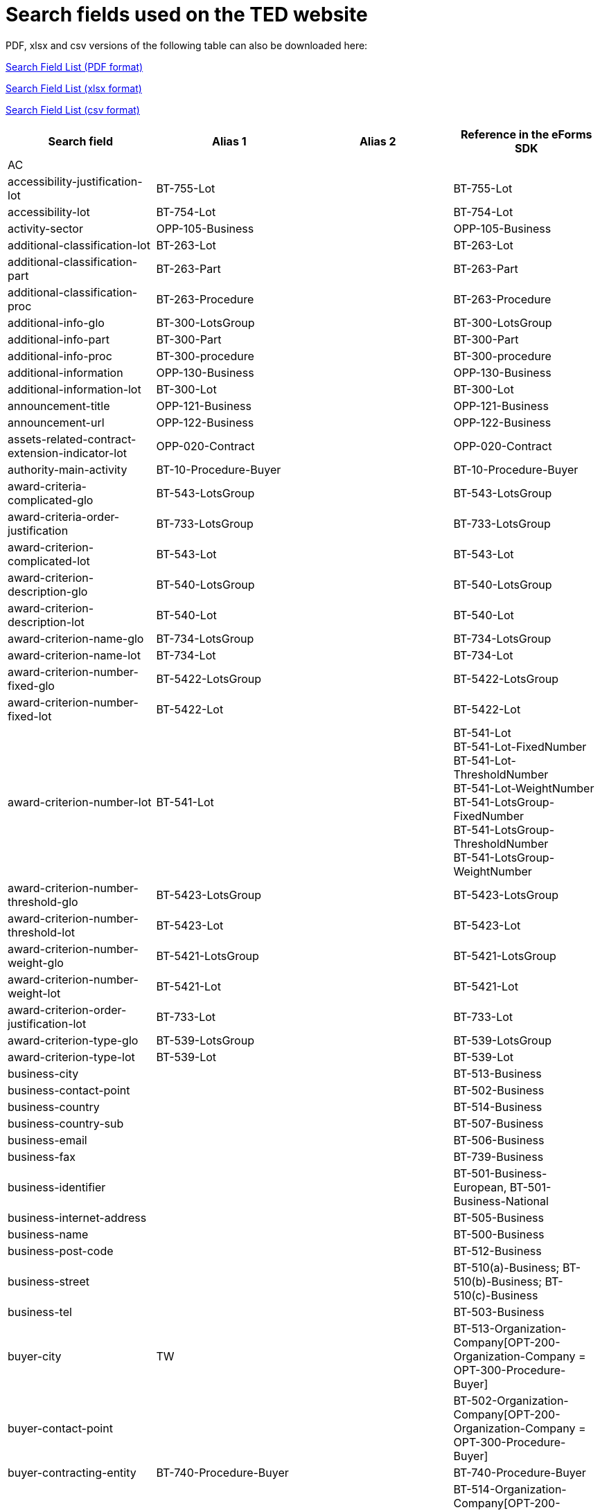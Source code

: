 = Search fields used on the TED website

PDF, xlsx and csv versions of the following table can also be downloaded here:

xref:attachment$List_of_search_fields.pdf[Search Field List (PDF format)]

xref:attachment$List_of_search_fields.xlsx[Search Field List (xlsx format)]

xref:attachment$List_of_search_fields.csv[Search Field List (csv format)]


[cols="4*", options="header"]
|================================================================================================================================================================================================================================================================================================================================
| Search field                                                   | Alias 1                     | Alias 2               | Reference in the eForms SDK                                                                                                                                                                             
| AC                                                             |                             |                       |                                                                                                                                                                                                         
| accessibility-justification-lot                                | BT-755-Lot                  |                       | BT-755-Lot                                                                                                                                                                                              
| accessibility-lot                                              | BT-754-Lot                  |                       | BT-754-Lot                                                                                                                                                                                              
| activity-sector                                                | OPP-105-Business            |                       | OPP-105-Business                                                                                                                                                                                        
| additional-classification-lot                                  | BT-263-Lot                  |                       | BT-263-Lot                                                                                                                                                                                              
| additional-classification-part                                 | BT-263-Part                 |                       | BT-263-Part                                                                                                                                                                                             
| additional-classification-proc                                 | BT-263-Procedure            |                       | BT-263-Procedure                                                                                                                                                                                        
| additional-info-glo                                            | BT-300-LotsGroup            |                       | BT-300-LotsGroup                                                                                                                                                                                        
| additional-info-part                                           | BT-300-Part                 |                       | BT-300-Part                                                                                                                                                                                             
| additional-info-proc                                           | BT-300-procedure            |                       | BT-300-procedure                                                                                                                                                                                        
| additional-information                                         | OPP-130-Business            |                       | OPP-130-Business                                                                                                                                                                                        
| additional-information-lot                                     | BT-300-Lot                  |                       | BT-300-Lot                                                                                                                                                                                              
| announcement-title                                             | OPP-121-Business            |                       | OPP-121-Business                                                                                                                                                                                        
| announcement-url                                               | OPP-122-Business            |                       | OPP-122-Business                                                                                                                                                                                        
| assets-related-contract-extension-indicator-lot                | OPP-020-Contract            |                       | OPP-020-Contract                                                                                                                                                                                        
| authority-main-activity                                        | BT-10-Procedure-Buyer       |                       | BT-10-Procedure-Buyer                                                                                                                                                                                   
| award-criteria-complicated-glo                                 | BT-543-LotsGroup            |                       | BT-543-LotsGroup                                                                                                                                                                                        
| award-criteria-order-justification                             | BT-733-LotsGroup            |                       | BT-733-LotsGroup                                                                                                                                                                                        
| award-criterion-complicated-lot                                | BT-543-Lot                  |                       | BT-543-Lot                                                                                                                                                                                              
| award-criterion-description-glo                                | BT-540-LotsGroup            |                       | BT-540-LotsGroup                                                                                                                                                                                        
| award-criterion-description-lot                                | BT-540-Lot                  |                       | BT-540-Lot                                                                                                                                                                                              
| award-criterion-name-glo                                       | BT-734-LotsGroup            |                       | BT-734-LotsGroup                                                                                                                                                                                        
| award-criterion-name-lot                                       | BT-734-Lot                  |                       | BT-734-Lot                                                                                                                                                                                              
| award-criterion-number-fixed-glo                               | BT-5422-LotsGroup           |                       | BT-5422-LotsGroup                                                                                                                                                                                       
| award-criterion-number-fixed-lot                               | BT-5422-Lot                 |                       | BT-5422-Lot                                                                                                                                                                                             
| award-criterion-number-lot                                     | BT-541-Lot                  |                       | BT-541-Lot +
BT-541-Lot-FixedNumber +
BT-541-Lot-ThresholdNumber +
BT-541-Lot-WeightNumber +
BT-541-LotsGroup-FixedNumber +
BT-541-LotsGroup-ThresholdNumber +
BT-541-LotsGroup-WeightNumber
| award-criterion-number-threshold-glo                           | BT-5423-LotsGroup           |                       | BT-5423-LotsGroup                                                                                                                                                                                       
| award-criterion-number-threshold-lot                           | BT-5423-Lot                 |                       | BT-5423-Lot                                                                                                                                                                                             
| award-criterion-number-weight-glo                              | BT-5421-LotsGroup           |                       | BT-5421-LotsGroup                                                                                                                                                                                       
| award-criterion-number-weight-lot                              | BT-5421-Lot                 |                       | BT-5421-Lot                                                                                                                                                                                             
| award-criterion-order-justification-lot                        | BT-733-Lot                  |                       | BT-733-Lot                                                                                                                                                                                              
| award-criterion-type-glo                                       | BT-539-LotsGroup            |                       | BT-539-LotsGroup                                                                                                                                                                                        
| award-criterion-type-lot                                       | BT-539-Lot                  |                       | BT-539-Lot                                                                                                                                                                                              
| business-city                                                  |                             |                       | BT-513-Business                                                                                                                                                                                         
| business-contact-point                                         |                             |                       | BT-502-Business                                                                                                                                                                                         
| business-country                                               |                             |                       | BT-514-Business                                                                                                                                                                                         
| business-country-sub                                           |                             |                       | BT-507-Business                                                                                                                                                                                         
| business-email                                                 |                             |                       | BT-506-Business                                                                                                                                                                                         
| business-fax                                                   |                             |                       | BT-739-Business                                                                                                                                                                                         
| business-identifier                                            |                             |                       | BT-501-Business-European, BT-501-Business-National                                                                                                                                                      
| business-internet-address                                      |                             |                       | BT-505-Business                                                                                                                                                                                         
| business-name                                                  |                             |                       | BT-500-Business                                                                                                                                                                                         
| business-post-code                                             |                             |                       | BT-512-Business                                                                                                                                                                                         
| business-street                                                |                             |                       | BT-510(a)-Business; BT-510(b)-Business; BT-510(c)-Business                                                                                                                                              
| business-tel                                                   |                             |                       | BT-503-Business                                                                                                                                                                                         
| buyer-city                                                     | TW                          |                       | BT-513-Organization-Company[OPT-200-Organization-Company = OPT-300-Procedure-Buyer]                                                                                                                     
| buyer-contact-point                                            |                             |                       | BT-502-Organization-Company[OPT-200-Organization-Company = OPT-300-Procedure-Buyer]                                                                                                                     
| buyer-contracting-entity                                       | BT-740-Procedure-Buyer      |                       | BT-740-Procedure-Buyer                                                                                                                                                                                  
| buyer-country                                                  | CY                          |                       | BT-514-Organization-Company[OPT-200-Organization-Company = OPT-300-Procedure-Buyer] +
OPP-112-Business                                                                                                
| buyer-country-i18ns                                            |                             |                       |                                                                                                                                                                                                         
| buyer-country-sub                                              |                             |                       | BT-507-Organization-Company[OPT-200-Organization-Company = OPT-300-Procedure-Buyer]                                                                                                                     
| buyer-email                                                    |                             |                       | BT-506-Organization-Company[OPT-200-Organization-Company = OPT-300-Procedure-Buyer]                                                                                                                     
| buyer-gateway                                                  |                             |                       | BT-509-Organization-Company[OPT-200-Organization-Company = OPT-300-Procedure-Buyer]                                                                                                                     
| buyer-identifier                                               | BI                          |                       | BT-501-Organization-Company[OPT-200-Organization-Company = OPT-300-Procedure-Buyer]                                                                                                                     
| buyer-internet-address                                         | IA                          |                       | BT-505-Organization-Company[OPT-200-Organization-Company = OPT-300-Procedure-Buyer]                                                                                                                     
| buyer-legal-type                                               | AA                          | BT-11-Procedure-Buyer | BT-11-Procedure-Buyer                                                                                                                                                                                   
| buyer-name                                                     | AU                          |                       | BT-500-Organization-Company[OPT-200-Organization-Company = OPT-300-Procedure-Buyer]                                                                                                                     
| buyer-partname                                                 |                             |                       | BT-16-Organization-Company[OPT-200-Organization-Company = OPT-300-Procedure-Buyer]                                                                                                                      
| buyer-person                                                   |                             |                       | BT-633-Organization[OPT-200-Organization-Company = OPT-300-Procedure-Buyer]                                                                                                                             
| buyer-post-code                                                |                             |                       | BT-512-Organization-Company[OPT-200-Organization-Company = OPT-300-Procedure-Buyer]                                                                                                                     
| buyer-profile                                                  | BT-508-Procedure-Buyer      |                       | BT-508-Procedure-Buyer                                                                                                                                                                                  
| buyer-review-compainants-code                                  | BT-712(a)-LotResult         |                       | BT-712(a)-LotResult                                                                                                                                                                                     
| buyer-review-compainants-val                                   | BT-712(b)-LotResult         |                       | BT-712(b)-LotResult                                                                                                                                                                                     
| buyer-reviewrequests-irregularity-type                         | BT-636-LotResult            |                       | BT-636-LotResult                                                                                                                                                                                        
| buyer-reviewrequests-irregularity-type-val                     | BT-635-LotResult            |                       | BT-635-LotResult                                                                                                                                                                                        
| buyer-touchpoint-city                                          |                             |                       | BT-513-Organization-TouchPoint[OPT-200-Organization-Company = OPT-300-Procedure-Buyer]                                                                                                                  
| buyer-touchpoint-contact-point                                 |                             |                       | BT-502-Organization-TouchPoint[OPT-200-Organization-Company = OPT-300-Procedure-Buyer]                                                                                                                  
| buyer-touchpoint-country                                       |                             |                       | BT-514-Organization-TouchPoint[OPT-200-Organization-Company = OPT-300-Procedure-Buyer]                                                                                                                  
| buyer-touchpoint-country-sub                                   |                             |                       | BT-507-Organization-TouchPoint[OPT-200-Organization-Company = OPT-300-Procedure-Buyer]                                                                                                                  
| buyer-touchpoint-email                                         |                             |                       | BT-506-Organization-TouchPoint[OPT-200-Organization-Company = OPT-300-Procedure-Buyer]                                                                                                                  
| buyer-touchpoint-gateway                                       |                             |                       | BT-509-Organization-TouchPoint[OPT-200-Organization-Company = OPT-300-Procedure-Buyer]                                                                                                                  
| buyer-touchpoint-internet-address                              |                             |                       | BT-505-Organization-TouchPoint[OPT-200-Organization-Company = OPT-300-Procedure-Buyer]                                                                                                                  
| buyer-touchpoint-name                                          |                             |                       | BT-500-Organization-TouchPoint[OPT-200-Organization-Company = OPT-300-Procedure-Buyer]                                                                                                                  
| buyer-touchpoint-partname                                      |                             |                       | BT-16-Organization-TouchPoint[OPT-200-Organization-Company = OPT-300-Procedure-Buyer]                                                                                                                   
| buyer-touchpoint-post-code                                     |                             |                       | BT-512-Organization-TouchPoint[OPT-200-Organization-Company = OPT-300-Procedure-Buyer]                                                                                                                  
| change-description                                             | BT-141(a)-notice            |                       | BT-141(a)-notice                                                                                                                                                                                        
| change-notice-version-identifier                               | BT-758-notice               |                       | BT-758-notice                                                                                                                                                                                           
| change-previous-notice-section-identifier                      | BT-13716-notice             |                       | BT-13716-notice                                                                                                                                                                                         
| change-procurement-documents                                   | BT-718-notice               |                       | BT-718-notice                                                                                                                                                                                           
| change-procurement-documents-date                              | BT-719-notice               |                       | BT-719-notice                                                                                                                                                                                           
| change-reason-code                                             | BT-140-notice               |                       | BT-140-notice                                                                                                                                                                                           
| change-reason-description                                      | BT-762-notice               |                       | BT-762-notice                                                                                                                                                                                           
| classification-cpv                                             | PC                          |                       | BT-262-Procedure +
BT-263-Procedure +
BT-262-Part +
BT-263-Part +
BT-262-Lot +
BT-263-Lot                                                                                                     
| competition-termination-proc                                   | BT-756-Procedure            |                       | BT-756-Procedure                                                                                                                                                                                        
| concession-revenue-buyer                                       | BT-160-Tender               |                       | BT-160-Tender                                                                                                                                                                                           
| concession-revenue-cur-buyer                                   |                             |                       | BT-160-Tender                                                                                                                                                                                           
| concession-revenue-cur-user                                    |                             |                       | BT-162-Tender                                                                                                                                                                                           
| concession-revenue-user                                        | BT-162-Tender               |                       | BT-162-Tender                                                                                                                                                                                           
| concession-value-description                                   | BT-163-Tender               |                       | BT-163-Tender                                                                                                                                                                                           
| contact-nature-main-part                                       | BT-23-Part                  |                       | BT-23-Part                                                                                                                                                                                              
| contract-conclusion-date                                       | BT-145-Contract             |                       | BT-145-Contract                                                                                                                                                                                         
| contract-conditions-code-lot                                   | OPP-030-Tender              |                       | OPP-030-Tender                                                                                                                                                                                          
| contract-conditions-description-lot                            | OPP-031-Tender              |                       | OPP-031-Tender                                                                                                                                                                                          
| contract-duration-end-date-lot                                 | BT-537-Lot                  |                       | BT-537-Lot                                                                                                                                                                                              
| contract-duration-end-date-part                                | BT-537-Part                 |                       | BT-537-Part                                                                                                                                                                                             
| contract-duration-period-lot                                   | BT-36-Lot                   |                       | BT-36-Lot                                                                                                                                                                                               
| contract-duration-period-oth-lot                               | BT-538-Lot                  |                       | BT-538-Lot                                                                                                                                                                                              
| contract-duration-period-oth-part                              | BT-538-Part                 |                       | BT-538-Part                                                                                                                                                                                             
| contract-duration-period-part                                  | BT-36-Part                  |                       | BT-36-Part                                                                                                                                                                                              
| contract-duration-start-date-lot                               | BT-536-Lot                  |                       | BT-536-Lot                                                                                                                                                                                              
| contract-duration-start-date-part                              | BT-536-Part                 |                       | BT-536-Part                                                                                                                                                                                             
| contract-framework-agreement                                   | BT-768-Contract             |                       | BT-768-Contract                                                                                                                                                                                         
| contract-identifier                                            | BT-150-Contract             |                       | BT-150-Contract                                                                                                                                                                                         
| contract-nature                                                | NC                          |                       | BT-23-Procedure +
BT-531-Procedure +
BT-23-Part +
BT-531-Part +
BT-23-Lot +
BT-531-Lot                                                                                                        
| contract-nature-add-lot                                        | BT-531-Lot                  |                       | BT-531-Lot                                                                                                                                                                                              
| contract-nature-add-part                                       | BT-531-Part                 |                       | BT-531-Part                                                                                                                                                                                             
| contract-nature-add-proc                                       | BT-531-Procedure            |                       | BT-531-Procedure                                                                                                                                                                                        
| contract-nature-main-lot                                       | BT-23-Lot                   |                       | BT-23-Lot                                                                                                                                                                                               
| contract-nature-main-proc                                      | BT-23-Procedure             |                       | BT-23-Procedure                                                                                                                                                                                         
| contract-nature-subtype                                        | OPP-040-Procedure           |                       | OPP-040-Procedure                                                                                                                                                                                       
| contract-title                                                 | BT-721-Contract             |                       | BT-721-Contract                                                                                                                                                                                         
| contract-url                                                   | BT-151-Contract             |                       | BT-151-Contract                                                                                                                                                                                         
| corporate-body                                                 |                             |                       | BT-501-Organization-Company[OPT-200-Organization-Company = OPT-300-Procedure-Buyer]                                                                                                                     
| country-origin                                                 | BT-191-Tender               |                       | BT-191-Tender                                                                                                                                                                                           
| cross-border-law-description-proc                              | BT-09(b)-Procedure          |                       | BT-09(b)-Procedure                                                                                                                                                                                      
| cross-border-law-identifier-proc                               | BT-09(a)-Procedure          |                       | BT-09(a)-Procedure                                                                                                                                                                                      
| csecurity-clearance-description-lot                            | BT-732-Lot                  |                       | BT-732-Lot                                                                                                                                                                                              
| deadline                                                       | DD                          |                       | BT-13(d)-Part +
BT-13(d)-Lot                                                                                                                                                                          
| deadline-date-lot                                              | BT-13(d)-Lot                |                       | BT-13(d)-Lot                                                                                                                                                                                            
| deadline-date-part                                             | BT-13(d)-Part               |                       | BT-13(d)-Part                                                                                                                                                                                           
| deadline-receipt-expressions-date-lot                          | BT-630(d)-Lot               |                       | BT-630(d)-Lot                                                                                                                                                                                           
| deadline-receipt-expressions-time-lot                          | BT-630(t)-Lot               |                       | BT-630(t)-Lot                                                                                                                                                                                           
| deadline-receipt-request                                       | DT                          |                       | BT-630(d)-Lot +
BT-1311(d)-Lot +
BT-131(d)-Lot                                                                                                                                                      
| deadline-receipt-request-date-lot                              | BT-1311(d)-Lot              |                       | BT-1311(d)-Lot                                                                                                                                                                                          
| deadline-receipt-request-time-lot                              | BT-1311(t)-Lot              |                       | BT-1311(t)-Lot                                                                                                                                                                                          
| deadline-receipt-tender-date-lot                               | BT-131(d)-Lot               |                       | BT-131(d)-Lot                                                                                                                                                                                           
| deadline-receipt-tender-time-lot                               | BT-131(t)-Lot               |                       | BT-131(t)-Lot                                                                                                                                                                                           
| deadline-time-lot                                              | BT-13(t)-Lot                |                       | BT-13(t)-Lot                                                                                                                                                                                            
| deadline-time-part                                             | BT-13(t)-Part               |                       | BT-13(t)-Part                                                                                                                                                                                           
| deletion-date                                                  |                             |                       |                                                                                                                                                                                                         
| description-glo                                                | BT-24-LotsGroup             |                       | BT-24-LotsGroup                                                                                                                                                                                         
| description-lot                                                | BT-24-Lot                   |                       | BT-24-Lot                                                                                                                                                                                               
| description-part                                               | BT-24-Part                  |                       | BT-24-Part                                                                                                                                                                                              
| description-proc                                               | BT-24-Procedure             |                       | BT-24-Procedure                                                                                                                                                                                         
| direct-award-justification-previous-procedure-identifier-proct | BT-1252-Procedure           |                       | BT-1252-Procedure                                                                                                                                                                                       
| direct-award-justification-proc                                | BT-136-Procedure            |                       | BT-136-Procedure                                                                                                                                                                                        
| direct-award-justification-text-proc                           | BT-135-Procedure            |                       | BT-135-Procedure                                                                                                                                                                                        
| dispatch-date                                                  | DS                          | BT-05(a)-notice       | BT-05(a)-notice                                                                                                                                                                                         
| dispatch-invitation-interest-lot                               | BT-631-Lot                  |                       | BT-631-Lot                                                                                                                                                                                              
| dispatch-invitation-tender-lot                                 | BT-130-Lot                  |                       | BT-130-Lot                                                                                                                                                                                              
| dispatch-time                                                  | BT-05(b)-notice             |                       | BT-05(b)-notice                                                                                                                                                                                         
| document-official-language-lot                                 | BT-708-Lot                  |                       | BT-708-Lot                                                                                                                                                                                              
| document-official-language-part                                | BT-708-Part                 |                       | BT-708-Part                                                                                                                                                                                             
| document-restricted-justification                              | BT-707-Lot                  |                       | BT-707-Lot                                                                                                                                                                                              
| document-restricted-justification-part                         | BT-707-Part                 |                       | BT-707-Part                                                                                                                                                                                             
| document-restricted-lot                                        | BT-14-Lot                   |                       | BT-14-Lot                                                                                                                                                                                               
| document-restricted-part                                       | BT-14-Part                  |                       | BT-14-Part                                                                                                                                                                                              
| document-restricted-url-lot                                    | BT-615-Lot                  |                       | BT-615-Lot                                                                                                                                                                                              
| document-restricted-url-part                                   | BT-615-Part                 |                       | BT-615-Part                                                                                                                                                                                             
| document-unofficial-language-lot                               | BT-737-Lot                  |                       | BT-737-Lot                                                                                                                                                                                              
| document-unofficial-language-part                              | BT-737-Part                 |                       | BT-737-Part                                                                                                                                                                                             
| document-url-lot                                               | BT-15-Lot                   |                       | BT-15-Lot                                                                                                                                                                                               
| document-url-part                                              | BT-15-Part                  |                       | BT-15-Part                                                                                                                                                                                              
| dps-termination-lot                                            | BT-119-LotResult            |                       | BT-119-LotResult                                                                                                                                                                                        
| dps-usage-lot                                                  | BT-766-Lot                  |                       | BT-766-Lot                                                                                                                                                                                              
| ecatalog-allowed-lot                                           | BT-764-Lot                  |                       | BT-764-Lot                                                                                                                                                                                              
| electronic-auction-description-lot                             | BT-122-Lot                  |                       | BT-122-Lot                                                                                                                                                                                              
| electronic-auction-lot                                         | BT-767-Lot                  |                       | BT-767-Lot                                                                                                                                                                                              
| electronic-auction-lot-url                                     | BT-123-Lot                  |                       | BT-123-Lot                                                                                                                                                                                              
| electronic-invoicing-lot                                       | BT-743-Lot                  |                       | BT-743-Lot                                                                                                                                                                                              
| electronic-ordering-lot                                        | BT-92-Lot                   |                       | BT-92-Lot                                                                                                                                                                                               
| electronic-payment-lot                                         | BT-93-Lot                   |                       | BT-93-Lot                                                                                                                                                                                               
| electronic-signature-lot                                       | BT-744-Lot                  |                       | BT-744-Lot                                                                                                                                                                                              
| electronic-submission-lot                                      | BT-17-Lot                   |                       | BT-17-Lot                                                                                                                                                                                               
| entity-main-activity                                           | BT-610-Procedure-Buyer      |                       | BT-610-Procedure-Buyer                                                                                                                                                                                  
| environmental-impact-lot                                       | BT-774-Lot                  |                       | BT-774-Lot                                                                                                                                                                                              
| estimated-value-cur-glo                                        |                             |                       | BT-27-LotsGroup                                                                                                                                                                                         
| estimated-value-cur-lot                                        |                             |                       | BT-27-Lot                                                                                                                                                                                               
| estimated-value-cur-part                                       |                             |                       | BT-27-Part                                                                                                                                                                                              
| estimated-value-cur-proc                                       |                             |                       | BT-27-Procedure                                                                                                                                                                                         
| estimated-value-glo                                            | BT-27-LotsGroup             |                       | BT-27-LotsGroup                                                                                                                                                                                         
| estimated-value-lot                                            | BT-27-Lot                   |                       | BT-27-Lot                                                                                                                                                                                               
| estimated-value-part                                           | BT-27-Part                  |                       | BT-27-Part                                                                                                                                                                                              
| estimated-value-proc                                           | BT-27-Procedure             |                       | BT-27-Procedure                                                                                                                                                                                         
| eu-fund-lot                                                    | BT-60-Lot                   |                       | BT-60-Lot                                                                                                                                                                                               
| eu-funds-identifier                                            | BT-5011-Contract            |                       | BT-5011-Contract                                                                                                                                                                                        
| eu-funds-name                                                  | BT-722-Contract             |                       | BT-722-Contract                                                                                                                                                                                         
| eu-registration-number                                         | BT-501-Business-European    |                       | BT-501-Business-European                                                                                                                                                                                
| exclusion-grounds                                              | BT-67(a)-Procedure          |                       | BT-67(a)-Procedure                                                                                                                                                                                      
| exclusion-grounds-description                                  | BT-67(b)-Procedure          |                       | BT-67(b)-Procedure                                                                                                                                                                                      
| exclusion-grounds-source-proc                                  | BT-806-Procedure            |                       | BT-806-Procedure                                                                                                                                                                                        
| following-contract-lot                                         | BT-41-Lot                   |                       | BT-41-Lot                                                                                                                                                                                               
| foreign-subsidies-measures-res                                 | BT-682-Tender               |                       | BT-682-Tender                                                                                                                                                                                           
| foreign-subsidies-regulation-lot                               | BT-681-Lot                  |                       | BT-681-Lot                                                                                                                                                                                              
| form-type                                                      | BT-03-notice                |                       | BT-03-notice                                                                                                                                                                                            
| framework-agreement-lot                                        | BT-765-Lot                  |                       | BT-765-Lot                                                                                                                                                                                              
| framework-agreement-part                                       | BT-765-Part                 |                       | BT-765-Part                                                                                                                                                                                             
| framework-buyer-categories-lot                                 | BT-111-Lot                  |                       | BT-111-Lot                                                                                                                                                                                              
| framework-duration-justification-lot                           | BT-109-Lot                  |                       | BT-109-Lot                                                                                                                                                                                              
| framework-estimated-value                                      | BT-660-LotResult            |                       | BT-660-LotResult                                                                                                                                                                                        
| framework-estimated-value-cur                                  |                             |                       | BT-660-LotResult                                                                                                                                                                                        
| framework-estimated-value-cur-glo                              |                             |                       | BT-157-LotsGroup                                                                                                                                                                                        
| framework-estimated-value-glo                                  | BT-157-LotsGroup            |                       | BT-157-LotsGroup                                                                                                                                                                                        
| framework-maximum-participants-number-lot                      | BT-113-Lot                  |                       | BT-113-Lot                                                                                                                                                                                              
| framework-value-cur-notice                                     |                             |                       | BT-118-NoticeResult                                                                                                                                                                                     
| framework-value-notice                                         | BT-118-NoticeResult         |                       | BT-118-NoticeResult                                                                                                                                                                                     
| FT                                                             |                             |                       |                                                                                                                                                                                                         
| funding                                                        |                             |                       |                                                                                                                                                                                                         
| future-notice                                                  | BT-127-notice               |                       | BT-127-notice                                                                                                                                                                                           
| gpa-lot                                                        | BT-115-Lot                  |                       | BT-115-Lot                                                                                                                                                                                              
| gpa-part                                                       | BT-115-Part                 |                       | BT-115-Part                                                                                                                                                                                             
| group-framework-value-cur-notice                               |                             |                       | BT-156-NoticeResult                                                                                                                                                                                     
| group-framework-value-notice                                   | BT-156-NoticeResult         |                       | BT-156-NoticeResult                                                                                                                                                                                     
| guarantee-required-description-lot                             | BT-75-Lot                   |                       | BT-75-Lot                                                                                                                                                                                               
| guarantee-required-lot                                         | BT-751-Lot                  |                       | BT-751-Lot                                                                                                                                                                                              
| HA                                                             |                             |                       |                                                                                                                                                                                                         
| identifier-glo                                                 | BT-330-Procedure            |                       | BT-330-Procedure                                                                                                                                                                                        
| identifier-lot                                                 | BT-137-Lot                  |                       | BT-137-Lot                                                                                                                                                                                              
| identifier-part                                                | BT-137-Part                 |                       | BT-137-Part                                                                                                                                                                                             
| innovative-acquisition-lot                                     | BT-776-Lot                  |                       | BT-776-Lot                                                                                                                                                                                              
| internal-identifier-glo                                        | BT-22-LotsGroup             |                       | BT-22-LotsGroup                                                                                                                                                                                         
| internal-identifier-lot                                        | BT-22-Lot                   |                       | BT-22-Lot                                                                                                                                                                                               
| internal-identifier-part                                       | BT-22-Part                  |                       | BT-22-Part                                                                                                                                                                                              
| internal-identifier-proc                                       | BT-22-Procedure             |                       | BT-22-Procedure                                                                                                                                                                                         
| issue-date                                                     | OPP-123-Business            |                       | OPP-123-Business                                                                                                                                                                                        
| jury-decision-binding-lot                                      | BT-42-Lot                   |                       | BT-42-Lot                                                                                                                                                                                               
| jury-member-name-lot                                           | BT-46-Lot                   |                       | BT-46-Lot                                                                                                                                                                                               
| kilometer-public-transport                                     | OPP-080-Tender              |                       | OPP-080-Tender                                                                                                                                                                                          
| legal-basis                                                    | DI                          |                       | BT-01-notice                                                                                                                                                                                            
| legal-basis-notice                                             | BT-01-notice                |                       | BT-01-notice                                                                                                                                                                                            
| legal-basis-proc                                               | BT-01(c)-procedure          |                       | BT-01(c)-procedure                                                                                                                                                                                      
| legal-basis-text                                               | BT-01(d)-procedure          |                       | BT-01(d)-procedure                                                                                                                                                                                      
| lot-included-proc                                              | BT-1375-Procedure           |                       | BT-1375-Procedure                                                                                                                                                                                       
| lots-all-required-proc                                         | BT-763-Procedure            |                       | BT-763-Procedure                                                                                                                                                                                        
| lots-max-allowed-proc                                          | BT-31-Procedure             |                       | BT-31-Procedure                                                                                                                                                                                         
| lots-max-awarded-proc                                          | BT-33-Procedure             |                       | BT-33-Procedure                                                                                                                                                                                         
| main-activity                                                  | MA                          |                       | BT-10-Procedure-Buyer +
BT-610-Procedure-Buyer                                                                                                                                                        
| main-classification-lot                                        | BT-262-Lot                  |                       | BT-262-Lot                                                                                                                                                                                              
| main-classification-part                                       | BT-262-Part                 |                       | BT-262-Part                                                                                                                                                                                             
| main-classification-proc                                       | BT-262-Procedure            |                       | BT-262-Procedure                                                                                                                                                                                        
| maximum-candidates-lot                                         | BT-51-Lot                   |                       | BT-51-Lot                                                                                                                                                                                               
| minimum-candidate-lot                                          | BT-50-Lot                   |                       | BT-50-Lot                                                                                                                                                                                               
| missing-info-submission-description-lot                        | BT-772-Lot                  |                       | BT-772-Lot                                                                                                                                                                                              
| missing-info-submission-lot                                    | BT-771-Lot                  |                       | BT-771-Lot                                                                                                                                                                                              
| modification-description                                       | BT-202-Contract             |                       | BT-202-Contract                                                                                                                                                                                         
| modification-justification                                     | BT-200-Contract             |                       | BT-200-Contract                                                                                                                                                                                         
| modification-modified-contract-reference                       | BT-1501(c)-Contract         |                       | BT-1501(c)-Contract                                                                                                                                                                                     
| modification-part-reference                                    | BT-1501(p)-Contract         | BT-1501(s)-Contract   | BT-1501(p)-Contract,BT-1501(s)-Contract                                                                                                                                                                 
| modification-previous-notice-identifier                        | BT-1501(n)-Contract         |                       | BT-1501(n)-Contract                                                                                                                                                                                     
| modification-reason-description                                | BT-201-Contract             |                       | BT-201-Contract                                                                                                                                                                                         
| multiple-tender-lot                                            | BT-769-Lot                  |                       | BT-769-Lot                                                                                                                                                                                              
| NL                                                             |                             |                       |                                                                                                                                                                                                         
| non-award-justification                                        | BT-144-LotResult            |                       | BT-144-LotResult                                                                                                                                                                                        
| no-negocaition-necessary-lot                                   | BT-120-Lot                  |                       | BT-120-Lot                                                                                                                                                                                              
| notice-identifier                                              | BT-701-notice               |                       | BT-701-notice                                                                                                                                                                                           
| notice-purpose                                                 | OPP-100-Business            |                       | OPP-100-Business                                                                                                                                                                                        
| notice-subtype                                                 | OPP-070-notice              |                       | OPP-070-notice                                                                                                                                                                                          
| notice-title                                                   | TI                          |                       | see comment                                                                                                                                                                                             
| notice-type                                                    | BT-02-notice                |                       | BT-02-notice                                                                                                                                                                                            
| notice-version                                                 | BT-757-notice               |                       | BT-757-notice                                                                                                                                                                                           
| official-language                                              | OL                          | BT-702-notice         | BT-702(a)-notice +
BT-702(b)-notice                                                                                                                                                                   
| ojs-number                                                     | OJ                          | OPP-011-notice        | OPP-011-notice                                                                                                                                                                                          
| option-description-lot                                         | BT-54-lot                   |                       | BT-54-lot                                                                                                                                                                                               
| organisation-city-addinfo-lot                                  |                             |                       | BT-513-Organization-Company                                                                                                                                                                             
| organisation-city-addinfo-part                                 |                             |                       | BT-513-Organization-Company                                                                                                                                                                             
| organisation-city-buyer                                        |                             |                       | BT-513-Organization-Company                                                                                                                                                                             
| organisation-city-docprovider-lot                              |                             |                       | BT-513-Organization-Company                                                                                                                                                                             
| organisation-city-docprovider-part                             |                             |                       | BT-513-Organization-Company                                                                                                                                                                             
| organisation-city-employ-legis-lot                             |                             |                       | BT-513-Organization-Company                                                                                                                                                                             
| organisation-city-employ-legis-part                            |                             |                       | BT-513-Organization-Company                                                                                                                                                                             
| organisation-city-environ-legis-lot                            |                             |                       | BT-513-Organization-Company                                                                                                                                                                             
| organisation-city-environ-legis-part                           |                             |                       | BT-513-Organization-Company                                                                                                                                                                             
| organisation-city-financing                                    |                             |                       | BT-513-Organization-Company                                                                                                                                                                             
| organisation-city-fiscal-legis-lot                             |                             |                       | BT-513-Organization-Company                                                                                                                                                                             
| organisation-city-fiscal-legis-part                            |                             |                       | BT-513-Organization-Company                                                                                                                                                                             
| organisation-city-mediator-lot                                 |                             |                       | BT-513-Organization-Company                                                                                                                                                                             
| organisation-city-mediator-part                                |                             |                       | BT-513-Organization-Company                                                                                                                                                                             
| organisation-city-paying                                       |                             |                       | BT-513-Organization-Company                                                                                                                                                                             
| organisation-city-reviewinfo-lot                               |                             |                       | BT-513-Organization-Company                                                                                                                                                                             
| organisation-city-reviewinfo-part                              |                             |                       | BT-513-Organization-Company                                                                                                                                                                             
| organisation-city-revieworg-lot                                |                             |                       | BT-513-Organization-Company                                                                                                                                                                             
| organisation-city-revieworg-part                               |                             |                       | BT-513-Organization-Company                                                                                                                                                                             
| organisation-city-serv-prov                                    |                             |                       | BT-513-Organization-Company                                                                                                                                                                             
| organisation-city-signatory                                    |                             |                       | BT-513-Organization-Company                                                                                                                                                                             
| organisation-city-subcontractor                                |                             |                       | BT-513-Organization-Company                                                                                                                                                                             
| organisation-city-ted-esen                                     |                             |                       | BT-513-Organization-Company                                                                                                                                                                             
| organisation-city-tenderer                                     |                             |                       | BT-513-Organization-Company                                                                                                                                                                             
| organisation-city-tender-eval-lot                              |                             |                       | BT-513-Organization-Company                                                                                                                                                                             
| organisation-city-tender-eval-part                             |                             |                       | BT-513-Organization-Company                                                                                                                                                                             
| organisation-city-tender-receip-lot                            |                             |                       | BT-513-Organization-Company                                                                                                                                                                             
| organisation-city-tender-receip-part                           |                             |                       | BT-513-Organization-Company                                                                                                                                                                             
| organisation-contact-point-addinfo-lot                         |                             |                       | BT-502-Organization-Company                                                                                                                                                                             
| organisation-contact-point-addinfo-part                        |                             |                       | BT-502-Organization-Company                                                                                                                                                                             
| organisation-contact-point-buyer                               |                             |                       | BT-502-Organization-Company                                                                                                                                                                             
| organisation-contact-point-docprovider-lot                     |                             |                       | BT-502-Organization-Company                                                                                                                                                                             
| organisation-contact-point-docprovider-part                    |                             |                       | BT-502-Organization-Company                                                                                                                                                                             
| organisation-contact-point-employ-legis-lot                    |                             |                       | BT-502-Organization-Company                                                                                                                                                                             
| organisation-contact-point-employ-legis-part                   |                             |                       | BT-502-Organization-Company                                                                                                                                                                             
| organisation-contact-point-environ-legis-lot                   |                             |                       | BT-502-Organization-Company                                                                                                                                                                             
| organisation-contact-point-environ-legis-part                  |                             |                       | BT-502-Organization-Company                                                                                                                                                                             
| organisation-contact-point-financing                           |                             |                       | BT-502-Organization-Company                                                                                                                                                                             
| organisation-contact-point-fiscal-legis-lot                    |                             |                       | BT-502-Organization-Company                                                                                                                                                                             
| organisation-contact-point-fiscal-legis-part                   |                             |                       | BT-502-Organization-Company                                                                                                                                                                             
| organisation-contact-point-mediator-lot                        |                             |                       | BT-502-Organization-Company                                                                                                                                                                             
| organisation-contact-point-mediator-part                       |                             |                       | BT-502-Organization-Company                                                                                                                                                                             
| organisation-contact-point-paying                              |                             |                       | BT-502-Organization-Company                                                                                                                                                                             
| organisation-contact-point-reviewinfo-lot                      |                             |                       | BT-502-Organization-Company                                                                                                                                                                             
| organisation-contact-point-reviewinfo-part                     |                             |                       | BT-502-Organization-Company                                                                                                                                                                             
| organisation-contact-point-revieworg-lot                       |                             |                       | BT-502-Organization-Company                                                                                                                                                                             
| organisation-contact-point-revieworg-part                      |                             |                       | BT-502-Organization-Company                                                                                                                                                                             
| organisation-contact-point-serv-prov                           |                             |                       | BT-502-Organization-Company                                                                                                                                                                             
| organisation-contact-point-signatory                           |                             |                       | BT-502-Organization-Company                                                                                                                                                                             
| organisation-contact-point-subcontractor                       |                             |                       | BT-502-Organization-Company                                                                                                                                                                             
| organisation-contact-point-ted-esen                            |                             |                       | BT-502-Organization-Company                                                                                                                                                                             
| organisation-contact-point-tenderer                            |                             |                       | BT-502-Organization-Company                                                                                                                                                                             
| organisation-contact-point-tender-eval-lot                     |                             |                       | BT-502-Organization-Company                                                                                                                                                                             
| organisation-contact-point-tender-eval-part                    |                             |                       | BT-502-Organization-Company                                                                                                                                                                             
| organisation-contact-point-tender-receip-lot                   |                             |                       | BT-502-Organization-Company                                                                                                                                                                             
| organisation-contact-point-tender-receip-part                  |                             |                       | BT-502-Organization-Company                                                                                                                                                                             
| organisation-country-addinfo-lot                               |                             |                       | BT-514-Organization-Company                                                                                                                                                                             
| organisation-country-addinfo-part                              |                             |                       | BT-514-Organization-Company                                                                                                                                                                             
| organisation-country-buyer                                     |                             |                       | BT-514-Organization-Company                                                                                                                                                                             
| organisation-country-docprovider-lot                           |                             |                       | BT-514-Organization-Company                                                                                                                                                                             
| organisation-country-docprovider-part                          |                             |                       | BT-514-Organization-Company                                                                                                                                                                             
| organisation-country-employ-legis-lot                          |                             |                       | BT-514-Organization-Company                                                                                                                                                                             
| organisation-country-employ-legis-part                         |                             |                       | BT-514-Organization-Company                                                                                                                                                                             
| organisation-country-environ-legis-lot                         |                             |                       | BT-514-Organization-Company                                                                                                                                                                             
| organisation-country-environ-legis-part                        |                             |                       | BT-514-Organization-Company                                                                                                                                                                             
| organisation-country-financing                                 |                             |                       | BT-514-Organization-Company                                                                                                                                                                             
| organisation-country-fiscal-legis-lot                          |                             |                       | BT-514-Organization-Company                                                                                                                                                                             
| organisation-country-fiscal-legis-part                         |                             |                       | BT-514-Organization-Company                                                                                                                                                                             
| organisation-country-mediator-lot                              |                             |                       | BT-514-Organization-Company                                                                                                                                                                             
| organisation-country-mediator-part                             |                             |                       | BT-514-Organization-Company                                                                                                                                                                             
| organisation-country-paying                                    |                             |                       | BT-514-Organization-Company                                                                                                                                                                             
| organisation-country-reviewinfo-lot                            |                             |                       | BT-514-Organization-Company                                                                                                                                                                             
| organisation-country-reviewinfo-part                           |                             |                       | BT-514-Organization-Company                                                                                                                                                                             
| organisation-country-revieworg-lot                             |                             |                       | BT-514-Organization-Company                                                                                                                                                                             
| organisation-country-revieworg-part                            |                             |                       | BT-514-Organization-Company                                                                                                                                                                             
| organisation-country-serv-prov                                 |                             |                       | BT-514-Organization-Company                                                                                                                                                                             
| organisation-country-signatory                                 |                             |                       | BT-514-Organization-Company                                                                                                                                                                             
| organisation-country-sub-addinfo-lot                           |                             |                       | BT-507-Organization-Company                                                                                                                                                                             
| organisation-country-sub-addinfo-part                          |                             |                       | BT-507-Organization-Company                                                                                                                                                                             
| organisation-country-sub-buyer                                 |                             |                       | BT-507-Organization-Company                                                                                                                                                                             
| organisation-country-subcontractor                             |                             |                       | BT-514-Organization-Company                                                                                                                                                                             
| organisation-country-sub-docprovider-lot                       |                             |                       | BT-507-Organization-Company                                                                                                                                                                             
| organisation-country-sub-docprovider-part                      |                             |                       | BT-507-Organization-Company                                                                                                                                                                             
| organisation-country-sub-employ-legis-lot                      |                             |                       | BT-507-Organization-Company                                                                                                                                                                             
| organisation-country-sub-employ-legis-part                     |                             |                       | BT-507-Organization-Company                                                                                                                                                                             
| organisation-country-sub-environ-legis-lot                     |                             |                       | BT-507-Organization-Company                                                                                                                                                                             
| organisation-country-sub-environ-legis-part                    |                             |                       | BT-507-Organization-Company                                                                                                                                                                             
| organisation-country-sub-financing                             |                             |                       | BT-507-Organization-Company                                                                                                                                                                             
| organisation-country-sub-fiscal-legis-lot                      |                             |                       | BT-507-Organization-Company                                                                                                                                                                             
| organisation-country-sub-fiscal-legis-part                     |                             |                       | BT-507-Organization-Company                                                                                                                                                                             
| organisation-country-sub-mediator-lot                          |                             |                       | BT-507-Organization-Company                                                                                                                                                                             
| organisation-country-sub-mediator-part                         |                             |                       | BT-507-Organization-Company                                                                                                                                                                             
| organisation-country-sub-paying                                |                             |                       | BT-507-Organization-Company                                                                                                                                                                             
| organisation-country-sub-reviewinfo-lot                        |                             |                       | BT-507-Organization-Company                                                                                                                                                                             
| organisation-country-sub-reviewinfo-part                       |                             |                       | BT-507-Organization-Company                                                                                                                                                                             
| organisation-country-sub-revieworg-lot                         |                             |                       | BT-507-Organization-Company                                                                                                                                                                             
| organisation-country-sub-revieworg-part                        |                             |                       | BT-507-Organization-Company                                                                                                                                                                             
| organisation-country-sub-serv-prov                             |                             |                       | BT-507-Organization-Company                                                                                                                                                                             
| organisation-country-sub-signatory                             |                             |                       | BT-507-Organization-Company                                                                                                                                                                             
| organisation-country-sub-subcontractor                         |                             |                       | BT-507-Organization-Company                                                                                                                                                                             
| organisation-country-sub-ted-esen                              |                             |                       | BT-507-Organization-Company                                                                                                                                                                             
| organisation-country-sub-tenderer                              |                             |                       | BT-507-Organization-Company                                                                                                                                                                             
| organisation-country-sub-tender-eval-lot                       |                             |                       | BT-507-Organization-Company                                                                                                                                                                             
| organisation-country-sub-tender-eval-part                      |                             |                       | BT-507-Organization-Company                                                                                                                                                                             
| organisation-country-sub-tender-receip-lot                     |                             |                       | BT-507-Organization-Company                                                                                                                                                                             
| organisation-country-sub-tender-receip-part                    |                             |                       | BT-507-Organization-Company                                                                                                                                                                             
| organisation-country-ted-esen                                  |                             |                       | BT-514-Organization-Company                                                                                                                                                                             
| organisation-country-tenderer                                  |                             |                       | BT-514-Organization-Company                                                                                                                                                                             
| organisation-country-tender-eval-lot                           |                             |                       | BT-514-Organization-Company                                                                                                                                                                             
| organisation-country-tender-eval-part                          |                             |                       | BT-514-Organization-Company                                                                                                                                                                             
| organisation-country-tender-receip-lot                         |                             |                       | BT-514-Organization-Company                                                                                                                                                                             
| organisation-country-tender-receip-part                        |                             |                       | BT-514-Organization-Company                                                                                                                                                                             
| organisation-email-addinfo-lot                                 |                             |                       | BT-506-Organization-Company                                                                                                                                                                             
| organisation-email-addinfo-part                                |                             |                       | BT-506-Organization-Company                                                                                                                                                                             
| organisation-email-buyer                                       |                             |                       | BT-506-Organization-Company                                                                                                                                                                             
| organisation-email-docprovider-lot                             |                             |                       | BT-506-Organization-Company                                                                                                                                                                             
| organisation-email-docprovider-part                            |                             |                       | BT-506-Organization-Company                                                                                                                                                                             
| organisation-email-employ-legis-lot                            |                             |                       | BT-506-Organization-Company                                                                                                                                                                             
| organisation-email-employ-legis-part                           |                             |                       | BT-506-Organization-Company                                                                                                                                                                             
| organisation-email-environ-legis-lot                           |                             |                       | BT-506-Organization-Company                                                                                                                                                                             
| organisation-email-environ-legis-part                          |                             |                       | BT-506-Organization-Company                                                                                                                                                                             
| organisation-email-financing                                   |                             |                       | BT-506-Organization-Company                                                                                                                                                                             
| organisation-email-fiscal-legis-lot                            |                             |                       | BT-506-Organization-Company                                                                                                                                                                             
| organisation-email-fiscal-legis-part                           |                             |                       | BT-506-Organization-Company                                                                                                                                                                             
| organisation-email-mediator-lot                                |                             |                       | BT-506-Organization-Company                                                                                                                                                                             
| organisation-email-mediator-part                               |                             |                       | BT-506-Organization-Company                                                                                                                                                                             
| organisation-email-paying                                      |                             |                       | BT-506-Organization-Company                                                                                                                                                                             
| organisation-email-reviewinfo-lot                              |                             |                       | BT-506-Organization-Company                                                                                                                                                                             
| organisation-email-reviewinfo-part                             |                             |                       | BT-506-Organization-Company                                                                                                                                                                             
| organisation-email-revieworg-lot                               |                             |                       | BT-506-Organization-Company                                                                                                                                                                             
| organisation-email-revieworg-part                              |                             |                       | BT-506-Organization-Company                                                                                                                                                                             
| organisation-email-serv-prov                                   |                             |                       | BT-506-Organization-Company                                                                                                                                                                             
| organisation-email-signatory                                   |                             |                       | BT-506-Organization-Company                                                                                                                                                                             
| organisation-email-subcontractor                               |                             |                       | BT-506-Organization-Company                                                                                                                                                                             
| organisation-email-ted-esen                                    |                             |                       | BT-506-Organization-Company                                                                                                                                                                             
| organisation-email-tenderer                                    |                             |                       | BT-506-Organization-Company                                                                                                                                                                             
| organisation-email-tender-eval-lot                             |                             |                       | BT-506-Organization-Company                                                                                                                                                                             
| organisation-email-tender-eval-part                            |                             |                       | BT-506-Organization-Company                                                                                                                                                                             
| organisation-email-tender-receip-lot                           |                             |                       | BT-506-Organization-Company                                                                                                                                                                             
| organisation-email-tender-receip-part                          |                             |                       | BT-506-Organization-Company                                                                                                                                                                             
| organisation-fax-addinfo-lot                                   |                             |                       | BT-739-Organization-Company                                                                                                                                                                             
| organisation-fax-addinfo-part                                  |                             |                       | BT-739-Organization-Company                                                                                                                                                                             
| organisation-fax-buyer                                         |                             |                       | BT-739-Organization-Company                                                                                                                                                                             
| organisation-fax-docprovider-lot                               |                             |                       | BT-739-Organization-Company                                                                                                                                                                             
| organisation-fax-docprovider-part                              |                             |                       | BT-739-Organization-Company                                                                                                                                                                             
| organisation-fax-employ-legis-lot                              |                             |                       | BT-739-Organization-Company                                                                                                                                                                             
| organisation-fax-employ-legis-part                             |                             |                       | BT-739-Organization-Company                                                                                                                                                                             
| organisation-fax-environ-legis-lot                             |                             |                       | BT-739-Organization-Company                                                                                                                                                                             
| organisation-fax-environ-legis-part                            |                             |                       | BT-739-Organization-Company                                                                                                                                                                             
| organisation-fax-financing                                     |                             |                       | BT-739-Organization-Company                                                                                                                                                                             
| organisation-fax-fiscal-legis-lot                              |                             |                       | BT-739-Organization-Company                                                                                                                                                                             
| organisation-fax-fiscal-legis-part                             |                             |                       | BT-739-Organization-Company                                                                                                                                                                             
| organisation-fax-mediator-lot                                  |                             |                       | BT-739-Organization-Company                                                                                                                                                                             
| organisation-fax-mediator-part                                 |                             |                       | BT-739-Organization-Company                                                                                                                                                                             
| organisation-fax-paying                                        |                             |                       | BT-739-Organization-Company                                                                                                                                                                             
| organisation-fax-reviewinfo-lot                                |                             |                       | BT-739-Organization-Company                                                                                                                                                                             
| organisation-fax-reviewinfo-part                               |                             |                       | BT-739-Organization-Company                                                                                                                                                                             
| organisation-fax-revieworg-lot                                 |                             |                       | BT-739-Organization-Company                                                                                                                                                                             
| organisation-fax-revieworg-part                                |                             |                       | BT-739-Organization-Company                                                                                                                                                                             
| organisation-fax-serv-prov                                     |                             |                       | BT-739-Organization-Company                                                                                                                                                                             
| organisation-fax-signatory                                     |                             |                       | BT-739-Organization-Company                                                                                                                                                                             
| organisation-fax-subcontractor                                 |                             |                       | BT-739-Organization-Company                                                                                                                                                                             
| organisation-fax-ted-esen                                      |                             |                       | BT-739-Organization-Company                                                                                                                                                                             
| organisation-fax-tenderer                                      |                             |                       | BT-739-Organization-Company                                                                                                                                                                             
| organisation-fax-tender-eval-lot                               |                             |                       | BT-739-Organization-Company                                                                                                                                                                             
| organisation-fax-tender-eval-part                              |                             |                       | BT-739-Organization-Company                                                                                                                                                                             
| organisation-fax-tender-receip-lot                             |                             |                       | BT-739-Organization-Company                                                                                                                                                                             
| organisation-fax-tender-receip-part                            |                             |                       | BT-739-Organization-Company                                                                                                                                                                             
| organisation-gateway-addinfo-lot                               |                             |                       | BT-509-Organization-Company                                                                                                                                                                             
| organisation-gateway-addinfo-part                              |                             |                       | BT-509-Organization-Company                                                                                                                                                                             
| organisation-gateway-buyer                                     |                             |                       | BT-509-Organization-Company                                                                                                                                                                             
| organisation-gateway-docprovider-lot                           |                             |                       | BT-509-Organization-Company                                                                                                                                                                             
| organisation-gateway-docprovider-part                          |                             |                       | BT-509-Organization-Company                                                                                                                                                                             
| organisation-gateway-employ-legis-lot                          |                             |                       | BT-509-Organization-Company                                                                                                                                                                             
| organisation-gateway-employ-legis-part                         |                             |                       | BT-509-Organization-Company                                                                                                                                                                             
| organisation-gateway-environ-legis-lot                         |                             |                       | BT-509-Organization-Company                                                                                                                                                                             
| organisation-gateway-environ-legis-part                        |                             |                       | BT-509-Organization-Company                                                                                                                                                                             
| organisation-gateway-financing                                 |                             |                       | BT-509-Organization-Company                                                                                                                                                                             
| organisation-gateway-fiscal-legis-lot                          |                             |                       | BT-509-Organization-Company                                                                                                                                                                             
| organisation-gateway-fiscal-legis-part                         |                             |                       | BT-509-Organization-Company                                                                                                                                                                             
| organisation-gateway-mediator-lot                              |                             |                       | BT-509-Organization-Company                                                                                                                                                                             
| organisation-gateway-mediator-part                             |                             |                       | BT-509-Organization-Company                                                                                                                                                                             
| organisation-gateway-paying                                    |                             |                       | BT-509-Organization-Company                                                                                                                                                                             
| organisation-gateway-reviewinfo-lot                            |                             |                       | BT-509-Organization-Company                                                                                                                                                                             
| organisation-gateway-reviewinfo-part                           |                             |                       | BT-509-Organization-Company                                                                                                                                                                             
| organisation-gateway-revieworg-lot                             |                             |                       | BT-509-Organization-Company                                                                                                                                                                             
| organisation-gateway-revieworg-part                            |                             |                       | BT-509-Organization-Company                                                                                                                                                                             
| organisation-gateway-serv-prov                                 |                             |                       | BT-509-Organization-Company                                                                                                                                                                             
| organisation-gateway-signatory                                 |                             |                       | BT-509-Organization-Company                                                                                                                                                                             
| organisation-gateway-subcontractor                             |                             |                       | BT-509-Organization-Company                                                                                                                                                                             
| organisation-gateway-ted-esen                                  |                             |                       | BT-509-Organization-Company                                                                                                                                                                             
| organisation-gateway-tenderer                                  |                             |                       | BT-509-Organization-Company                                                                                                                                                                             
| organisation-gateway-tender-eval-lot                           |                             |                       | BT-509-Organization-Company                                                                                                                                                                             
| organisation-gateway-tender-eval-part                          |                             |                       | BT-509-Organization-Company                                                                                                                                                                             
| organisation-gateway-tender-receip-lot                         |                             |                       | BT-509-Organization-Company                                                                                                                                                                             
| organisation-gateway-tender-receip-part                        |                             |                       | BT-509-Organization-Company                                                                                                                                                                             
| organisation-identifier-addinfo-lot                            |                             |                       | BT-501-Organization-Company                                                                                                                                                                             
| organisation-identifier-addinfo-part                           |                             |                       | BT-501-Organization-Company                                                                                                                                                                             
| organisation-identifier-buyer                                  |                             |                       | BT-501-Organization-Company                                                                                                                                                                             
| organisation-identifier-docprovider-lot                        |                             |                       | BT-501-Organization-Company                                                                                                                                                                             
| organisation-identifier-docprovider-part                       |                             |                       | BT-501-Organization-Company                                                                                                                                                                             
| organisation-identifier-employ-legis-lot                       |                             |                       | BT-501-Organization-Company                                                                                                                                                                             
| organisation-identifier-employ-legis-part                      |                             |                       | BT-501-Organization-Company                                                                                                                                                                             
| organisation-identifier-environ-legis-lot                      |                             |                       | BT-501-Organization-Company                                                                                                                                                                             
| organisation-identifier-environ-legis-part                     |                             |                       | BT-501-Organization-Company                                                                                                                                                                             
| organisation-identifier-financing                              |                             |                       | BT-501-Organization-Company                                                                                                                                                                             
| organisation-identifier-fiscal-legis-lot                       |                             |                       | BT-501-Organization-Company                                                                                                                                                                             
| organisation-identifier-fiscal-legis-part                      |                             |                       | BT-501-Organization-Company                                                                                                                                                                             
| organisation-identifier-mediator-lot                           |                             |                       | BT-501-Organization-Company                                                                                                                                                                             
| organisation-identifier-mediator-part                          |                             |                       | BT-501-Organization-Company                                                                                                                                                                             
| organisation-identifier-paying                                 |                             |                       | BT-501-Organization-Company                                                                                                                                                                             
| organisation-identifier-reviewinfo-lot                         |                             |                       | BT-501-Organization-Company                                                                                                                                                                             
| organisation-identifier-reviewinfo-part                        |                             |                       | BT-501-Organization-Company                                                                                                                                                                             
| organisation-identifier-revieworg-lot                          |                             |                       | BT-501-Organization-Company                                                                                                                                                                             
| organisation-identifier-revieworg-part                         |                             |                       | BT-501-Organization-Company                                                                                                                                                                             
| organisation-identifier-serv-prov                              |                             |                       | BT-501-Organization-Company                                                                                                                                                                             
| organisation-identifier-signatory                              |                             |                       | BT-501-Organization-Company                                                                                                                                                                             
| organisation-identifier-subcontractor                          |                             |                       | BT-501-Organization-Company                                                                                                                                                                             
| organisation-identifier-ted-esen                               |                             |                       | BT-501-Organization-Company                                                                                                                                                                             
| organisation-identifier-tenderer                               |                             |                       | BT-501-Organization-Company                                                                                                                                                                             
| organisation-identifier-tender-eval-lot                        |                             |                       | BT-501-Organization-Company                                                                                                                                                                             
| organisation-identifier-tender-eval-part                       |                             |                       | BT-501-Organization-Company                                                                                                                                                                             
| organisation-identifier-tender-receip-lot                      |                             |                       | BT-501-Organization-Company                                                                                                                                                                             
| organisation-identifier-tender-receip-part                     |                             |                       | BT-501-Organization-Company                                                                                                                                                                             
| organisation-internet-address-addinfo-lot                      |                             |                       | BT-505-Organization-Company                                                                                                                                                                             
| organisation-internet-address-addinfo-part                     |                             |                       | BT-505-Organization-Company                                                                                                                                                                             
| organisation-internet-address-buyer                            |                             |                       | BT-505-Organization-Company                                                                                                                                                                             
| organisation-internet-address-docprovider-lot                  |                             |                       | BT-505-Organization-Company                                                                                                                                                                             
| organisation-internet-address-docprovider-part                 |                             |                       | BT-505-Organization-Company                                                                                                                                                                             
| organisation-internet-address-employ-legis-lot                 |                             |                       | BT-505-Organization-Company                                                                                                                                                                             
| organisation-internet-address-employ-legis-part                |                             |                       | BT-505-Organization-Company                                                                                                                                                                             
| organisation-internet-address-environ-legis-lot                |                             |                       | BT-505-Organization-Company                                                                                                                                                                             
| organisation-internet-address-environ-legis-part               |                             |                       | BT-505-Organization-Company                                                                                                                                                                             
| organisation-internet-address-financing                        |                             |                       | BT-505-Organization-Company                                                                                                                                                                             
| organisation-internet-address-fiscal-legis-lot                 |                             |                       | BT-505-Organization-Company                                                                                                                                                                             
| organisation-internet-address-fiscal-legis-part                |                             |                       | BT-505-Organization-Company                                                                                                                                                                             
| organisation-internet-address-mediator-lot                     |                             |                       | BT-505-Organization-Company                                                                                                                                                                             
| organisation-internet-address-mediator-part                    |                             |                       | BT-505-Organization-Company                                                                                                                                                                             
| organisation-internet-address-paying                           |                             |                       | BT-505-Organization-Company                                                                                                                                                                             
| organisation-internet-address-reviewinfo-lot                   |                             |                       | BT-505-Organization-Company                                                                                                                                                                             
| organisation-internet-address-reviewinfo-part                  |                             |                       | BT-505-Organization-Company                                                                                                                                                                             
| organisation-internet-address-revieworg-lot                    |                             |                       | BT-505-Organization-Company                                                                                                                                                                             
| organisation-internet-address-revieworg-part                   |                             |                       | BT-505-Organization-Company                                                                                                                                                                             
| organisation-internet-address-serv-prov                        |                             |                       | BT-505-Organization-Company                                                                                                                                                                             
| organisation-internet-address-signatory                        |                             |                       | BT-505-Organization-Company                                                                                                                                                                             
| organisation-internet-address-subcontractor                    |                             |                       | BT-505-Organization-Company                                                                                                                                                                             
| organisation-internet-address-ted-esen                         |                             |                       | BT-505-Organization-Company                                                                                                                                                                             
| organisation-internet-address-tenderer                         |                             |                       | BT-505-Organization-Company                                                                                                                                                                             
| organisation-internet-address-tender-eval-lot                  |                             |                       | BT-505-Organization-Company                                                                                                                                                                             
| organisation-internet-address-tender-eval-part                 |                             |                       | BT-505-Organization-Company                                                                                                                                                                             
| organisation-internet-address-tender-receip-lot                |                             |                       | BT-505-Organization-Company                                                                                                                                                                             
| organisation-internet-address-tender-receip-part               |                             |                       | BT-505-Organization-Company                                                                                                                                                                             
| organisation-name-addinfo-lot                                  |                             |                       | BT-500-Organization-Company                                                                                                                                                                             
| organisation-name-addinfo-part                                 |                             |                       | BT-500-Organization-Company                                                                                                                                                                             
| organisation-name-buyer                                        |                             |                       | BT-500-Organization-Company                                                                                                                                                                             
| organisation-name-docprovider-lot                              |                             |                       | BT-500-Organization-Company                                                                                                                                                                             
| organisation-name-docprovider-part                             |                             |                       | BT-500-Organization-Company                                                                                                                                                                             
| organisation-name-employ-legis-lot                             |                             |                       | BT-500-Organization-Company                                                                                                                                                                             
| organisation-name-employ-legis-part                            |                             |                       | BT-500-Organization-Company                                                                                                                                                                             
| organisation-name-environ-legis-lot                            |                             |                       | BT-500-Organization-Company                                                                                                                                                                             
| organisation-name-environ-legis-part                           |                             |                       | BT-500-Organization-Company                                                                                                                                                                             
| organisation-name-financing                                    |                             |                       | BT-500-Organization-Company                                                                                                                                                                             
| organisation-name-fiscal-legis-lot                             |                             |                       | BT-500-Organization-Company                                                                                                                                                                             
| organisation-name-fiscal-legis-part                            |                             |                       | BT-500-Organization-Company                                                                                                                                                                             
| organisation-name-mediator-lot                                 |                             |                       | BT-500-Organization-Company                                                                                                                                                                             
| organisation-name-mediator-part                                |                             |                       | BT-500-Organization-Company                                                                                                                                                                             
| organisation-name-paying                                       |                             |                       | BT-500-Organization-Company                                                                                                                                                                             
| organisation-name-reviewinfo-lot                               |                             |                       | BT-500-Organization-Company                                                                                                                                                                             
| organisation-name-reviewinfo-part                              |                             |                       | BT-500-Organization-Company                                                                                                                                                                             
| organisation-name-revieworg-lot                                |                             |                       | BT-500-Organization-Company                                                                                                                                                                             
| organisation-name-revieworg-part                               |                             |                       | BT-500-Organization-Company                                                                                                                                                                             
| organisation-name-serv-prov                                    |                             |                       | BT-500-Organization-Company                                                                                                                                                                             
| organisation-name-signatory                                    |                             |                       | BT-500-Organization-Company                                                                                                                                                                             
| organisation-name-subcontractor                                |                             |                       | BT-500-Organization-Company                                                                                                                                                                             
| organisation-name-ted-esen                                     |                             |                       | BT-500-Organization-Company                                                                                                                                                                             
| organisation-name-tenderer                                     |                             |                       | BT-500-Organization-Company                                                                                                                                                                             
| organisation-name-tender-eval-lot                              |                             |                       | BT-500-Organization-Company                                                                                                                                                                             
| organisation-name-tender-eval-part                             |                             |                       | BT-500-Organization-Company                                                                                                                                                                             
| organisation-name-tender-receip-lot                            |                             |                       | BT-500-Organization-Company                                                                                                                                                                             
| organisation-name-tender-receip-part                           |                             |                       | BT-500-Organization-Company                                                                                                                                                                             
| organisation-partname-addinfo-lot                              |                             |                       | BT-16-Organization-Company                                                                                                                                                                              
| organisation-partname-addinfo-part                             |                             |                       | BT-16-Organization-Company                                                                                                                                                                              
| organisation-partname-buyer                                    |                             |                       | BT-16-Organization-Company                                                                                                                                                                              
| organisation-partname-docprovider-lot                          |                             |                       | BT-16-Organization-Company                                                                                                                                                                              
| organisation-partname-docprovider-part                         |                             |                       | BT-16-Organization-Company                                                                                                                                                                              
| organisation-partname-employ-legis-lot                         |                             |                       | BT-16-Organization-Company                                                                                                                                                                              
| organisation-partname-employ-legis-part                        |                             |                       | BT-16-Organization-Company                                                                                                                                                                              
| organisation-partname-environ-legis-lot                        |                             |                       | BT-16-Organization-Company                                                                                                                                                                              
| organisation-partname-environ-legis-part                       |                             |                       | BT-16-Organization-Company                                                                                                                                                                              
| organisation-partname-financing                                |                             |                       | BT-16-Organization-Company                                                                                                                                                                              
| organisation-partname-fiscal-legis-lot                         |                             |                       | BT-16-Organization-Company                                                                                                                                                                              
| organisation-partname-fiscal-legis-part                        |                             |                       | BT-16-Organization-Company                                                                                                                                                                              
| organisation-partname-mediator-lot                             |                             |                       | BT-16-Organization-Company                                                                                                                                                                              
| organisation-partname-mediator-part                            |                             |                       | BT-16-Organization-Company                                                                                                                                                                              
| organisation-partname-paying                                   |                             |                       | BT-16-Organization-Company                                                                                                                                                                              
| organisation-partname-reviewinfo-lot                           |                             |                       | BT-16-Organization-Company                                                                                                                                                                              
| organisation-partname-reviewinfo-part                          |                             |                       | BT-16-Organization-Company                                                                                                                                                                              
| organisation-partname-revieworg-lot                            |                             |                       | BT-16-Organization-Company                                                                                                                                                                              
| organisation-partname-revieworg-part                           |                             |                       | BT-16-Organization-Company                                                                                                                                                                              
| organisation-partname-serv-prov                                |                             |                       | BT-16-Organization-Company                                                                                                                                                                              
| organisation-partname-signatory                                |                             |                       | BT-16-Organization-Company                                                                                                                                                                              
| organisation-partname-subcontractor                            |                             |                       | BT-16-Organization-Company                                                                                                                                                                              
| organisation-partname-ted-esen                                 |                             |                       | BT-16-Organization-Company                                                                                                                                                                              
| organisation-partname-tenderer                                 |                             |                       | BT-16-Organization-Company                                                                                                                                                                              
| organisation-partname-tender-eval-lot                          |                             |                       | BT-16-Organization-Company                                                                                                                                                                              
| organisation-partname-tender-eval-part                         |                             |                       | BT-16-Organization-Company                                                                                                                                                                              
| organisation-partname-tender-receip-lot                        |                             |                       | BT-16-Organization-Company                                                                                                                                                                              
| organisation-partname-tender-receip-part                       |                             |                       | BT-16-Organization-Company                                                                                                                                                                              
| organisation-person-addinfo-lot                                |                             |                       | BT-633-Organization                                                                                                                                                                                     
| organisation-person-addinfo-part                               |                             |                       | BT-633-Organization                                                                                                                                                                                     
| organisation-person-buyer                                      |                             |                       | BT-633-Organization                                                                                                                                                                                     
| organisation-person-docprovider-lot                            |                             |                       | BT-633-Organization                                                                                                                                                                                     
| organisation-person-docprovider-part                           |                             |                       | BT-633-Organization                                                                                                                                                                                     
| organisation-person-employ-legis-lot                           |                             |                       | BT-633-Organization                                                                                                                                                                                     
| organisation-person-employ-legis-part                          |                             |                       | BT-633-Organization                                                                                                                                                                                     
| organisation-person-environ-legis-lot                          |                             |                       | BT-633-Organization                                                                                                                                                                                     
| organisation-person-environ-legis-part                         |                             |                       | BT-633-Organization                                                                                                                                                                                     
| organisation-person-financing                                  |                             |                       | BT-633-Organization                                                                                                                                                                                     
| organisation-person-fiscal-legis-lot                           |                             |                       | BT-633-Organization                                                                                                                                                                                     
| organisation-person-fiscal-legis-part                          |                             |                       | BT-633-Organization                                                                                                                                                                                     
| organisation-person-mediator-lot                               |                             |                       | BT-633-Organization                                                                                                                                                                                     
| organisation-person-mediator-part                              |                             |                       | BT-633-Organization                                                                                                                                                                                     
| organisation-person-paying                                     |                             |                       | BT-633-Organization                                                                                                                                                                                     
| organisation-person-reviewinfo-lot                             |                             |                       | BT-633-Organization                                                                                                                                                                                     
| organisation-person-reviewinfo-part                            |                             |                       | BT-633-Organization                                                                                                                                                                                     
| organisation-person-revieworg-lot                              |                             |                       | BT-633-Organization                                                                                                                                                                                     
| organisation-person-revieworg-part                             |                             |                       | BT-633-Organization                                                                                                                                                                                     
| organisation-person-serv-prov                                  |                             |                       | BT-633-Organization                                                                                                                                                                                     
| organisation-person-signatory                                  |                             |                       | BT-633-Organization                                                                                                                                                                                     
| organisation-person-subcontractor                              |                             |                       | BT-633-Organization                                                                                                                                                                                     
| organisation-person-ted-esen                                   |                             |                       | BT-633-Organization                                                                                                                                                                                     
| organisation-person-tenderer                                   |                             |                       | BT-633-Organization                                                                                                                                                                                     
| organisation-person-tender-eval-lot                            |                             |                       | BT-633-Organization                                                                                                                                                                                     
| organisation-person-tender-eval-part                           |                             |                       | BT-633-Organization                                                                                                                                                                                     
| organisation-person-tender-receip-lot                          |                             |                       | BT-633-Organization                                                                                                                                                                                     
| organisation-person-tender-receip-part                         |                             |                       | BT-633-Organization                                                                                                                                                                                     
| organisation-post-code-addinfo-lot                             |                             |                       | BT-512-Organization-Company                                                                                                                                                                             
| organisation-post-code-addinfo-part                            |                             |                       | BT-512-Organization-Company                                                                                                                                                                             
| organisation-post-code-buyer                                   |                             |                       | BT-512-Organization-Company                                                                                                                                                                             
| organisation-post-code-docprovider-lot                         |                             |                       | BT-512-Organization-Company                                                                                                                                                                             
| organisation-post-code-docprovider-part                        |                             |                       | BT-512-Organization-Company                                                                                                                                                                             
| organisation-post-code-employ-legis-lot                        |                             |                       | BT-512-Organization-Company                                                                                                                                                                             
| organisation-post-code-employ-legis-part                       |                             |                       | BT-512-Organization-Company                                                                                                                                                                             
| organisation-post-code-environ-legis-lot                       |                             |                       | BT-512-Organization-Company                                                                                                                                                                             
| organisation-post-code-environ-legis-part                      |                             |                       | BT-512-Organization-Company                                                                                                                                                                             
| organisation-post-code-financing                               |                             |                       | BT-512-Organization-Company                                                                                                                                                                             
| organisation-post-code-fiscal-legis-lot                        |                             |                       | BT-512-Organization-Company                                                                                                                                                                             
| organisation-post-code-fiscal-legis-part                       |                             |                       | BT-512-Organization-Company                                                                                                                                                                             
| organisation-post-code-mediator-lot                            |                             |                       | BT-512-Organization-Company                                                                                                                                                                             
| organisation-post-code-mediator-part                           |                             |                       | BT-512-Organization-Company                                                                                                                                                                             
| organisation-post-code-paying                                  |                             |                       | BT-512-Organization-Company                                                                                                                                                                             
| organisation-post-code-reviewinfo-lot                          |                             |                       | BT-512-Organization-Company                                                                                                                                                                             
| organisation-post-code-reviewinfo-part                         |                             |                       | BT-512-Organization-Company                                                                                                                                                                             
| organisation-post-code-revieworg-lot                           |                             |                       | BT-512-Organization-Company                                                                                                                                                                             
| organisation-post-code-revieworg-part                          |                             |                       | BT-512-Organization-Company                                                                                                                                                                             
| organisation-post-code-serv-prov                               |                             |                       | BT-512-Organization-Company                                                                                                                                                                             
| organisation-post-code-signatory                               |                             |                       | BT-512-Organization-Company                                                                                                                                                                             
| organisation-post-code-subcontractor                           |                             |                       | BT-512-Organization-Company                                                                                                                                                                             
| organisation-post-code-ted-esen                                |                             |                       | BT-512-Organization-Company                                                                                                                                                                             
| organisation-post-code-tenderer                                |                             |                       | BT-512-Organization-Company                                                                                                                                                                             
| organisation-post-code-tender-eval-lot                         |                             |                       | BT-512-Organization-Company                                                                                                                                                                             
| organisation-post-code-tender-eval-part                        |                             |                       | BT-512-Organization-Company                                                                                                                                                                             
| organisation-post-code-tender-receip-lot                       |                             |                       | BT-512-Organization-Company                                                                                                                                                                             
| organisation-post-code-tender-receip-part                      |                             |                       | BT-512-Organization-Company                                                                                                                                                                             
| organisation-street-addinfo-lot                                |                             |                       | BT-510(a)-Organization-Company, BT-510(b)-Organization-Company, BT-510(c)-Organization-Company                                                                                                          
| organisation-street-addinfo-part                               |                             |                       | BT-510(a)-Organization-Company, BT-510(b)-Organization-Company, BT-510(c)-Organization-Company                                                                                                          
| organisation-street-buyer                                      |                             |                       | BT-510(a)-Organization-Company, BT-510(b)-Organization-Company, BT-510(c)-Organization-Company                                                                                                          
| organisation-street-docprovider-lot                            |                             |                       | BT-510(a)-Organization-Company, BT-510(b)-Organization-Company, BT-510(c)-Organization-Company                                                                                                          
| organisation-street-docprovider-part                           |                             |                       | BT-510(a)-Organization-Company, BT-510(b)-Organization-Company, BT-510(c)-Organization-Company                                                                                                          
| organisation-street-employ-legis-lot                           |                             |                       | BT-510(a)-Organization-Company, BT-510(b)-Organization-Company, BT-510(c)-Organization-Company                                                                                                          
| organisation-street-employ-legis-part                          |                             |                       | BT-510(a)-Organization-Company, BT-510(b)-Organization-Company, BT-510(c)-Organization-Company                                                                                                          
| organisation-street-environ-legis-lot                          |                             |                       | BT-510(a)-Organization-Company, BT-510(b)-Organization-Company, BT-510(c)-Organization-Company                                                                                                          
| organisation-street-environ-legis-part                         |                             |                       | BT-510(a)-Organization-Company, BT-510(b)-Organization-Company, BT-510(c)-Organization-Company                                                                                                          
| organisation-street-financing                                  |                             |                       | BT-510(a)-Organization-Company, BT-510(b)-Organization-Company, BT-510(c)-Organization-Company                                                                                                          
| organisation-street-fiscal-legis-lot                           |                             |                       | BT-510(a)-Organization-Company, BT-510(b)-Organization-Company, BT-510(c)-Organization-Company                                                                                                          
| organisation-street-fiscal-legis-part                          |                             |                       | BT-510(a)-Organization-Company, BT-510(b)-Organization-Company, BT-510(c)-Organization-Company                                                                                                          
| organisation-street-mediator-lot                               |                             |                       | BT-510(a)-Organization-Company, BT-510(b)-Organization-Company, BT-510(c)-Organization-Company                                                                                                          
| organisation-street-mediator-part                              |                             |                       | BT-510(a)-Organization-Company, BT-510(b)-Organization-Company, BT-510(c)-Organization-Company                                                                                                          
| organisation-street-paying                                     |                             |                       | BT-510(a)-Organization-Company, BT-510(b)-Organization-Company, BT-510(c)-Organization-Company                                                                                                          
| organisation-street-reviewinfo-lot                             |                             |                       | BT-510(a)-Organization-Company, BT-510(b)-Organization-Company, BT-510(c)-Organization-Company                                                                                                          
| organisation-street-reviewinfo-part                            |                             |                       | BT-510(a)-Organization-Company, BT-510(b)-Organization-Company, BT-510(c)-Organization-Company                                                                                                          
| organisation-street-revieworg-lot                              |                             |                       | BT-510(a)-Organization-Company, BT-510(b)-Organization-Company, BT-510(c)-Organization-Company                                                                                                          
| organisation-street-revieworg-part                             |                             |                       | BT-510(a)-Organization-Company, BT-510(b)-Organization-Company, BT-510(c)-Organization-Company                                                                                                          
| organisation-street-serv-prov                                  |                             |                       | BT-510(a)-Organization-Company, BT-510(b)-Organization-Company, BT-510(c)-Organization-Company                                                                                                          
| organisation-street-signatory                                  |                             |                       | BT-510(a)-Organization-Company, BT-510(b)-Organization-Company, BT-510(c)-Organization-Company                                                                                                          
| organisation-street-subcontractor                              |                             |                       | BT-510(a)-Organization-Company, BT-510(b)-Organization-Company, BT-510(c)-Organization-Company                                                                                                          
| organisation-street-ted-esen                                   |                             |                       | BT-510(a)-Organization-Company, BT-510(b)-Organization-Company, BT-510(c)-Organization-Company                                                                                                          
| organisation-street-tenderer                                   |                             |                       | BT-510(a)-Organization-Company, BT-510(b)-Organization-Company, BT-510(c)-Organization-Company                                                                                                          
| organisation-street-tender-eval-lot                            |                             |                       | BT-510(a)-Organization-Company, BT-510(b)-Organization-Company, BT-510(c)-Organization-Company                                                                                                          
| organisation-street-tender-eval-part                           |                             |                       | BT-510(a)-Organization-Company, BT-510(b)-Organization-Company, BT-510(c)-Organization-Company                                                                                                          
| organisation-street-tender-receip-lot                          |                             |                       | BT-510(a)-Organization-Company, BT-510(b)-Organization-Company, BT-510(c)-Organization-Company                                                                                                          
| organisation-street-tender-receip-part                         |                             |                       | BT-510(a)-Organization-Company, BT-510(b)-Organization-Company, BT-510(c)-Organization-Company                                                                                                          
| organisation-tel-addinfo-lot                                   |                             |                       | BT-503-Organization-Company                                                                                                                                                                             
| organisation-tel-addinfo-part                                  |                             |                       | BT-503-Organization-Company                                                                                                                                                                             
| organisation-tel-buyer                                         |                             |                       | BT-503-Organization-Company                                                                                                                                                                             
| organisation-tel-docprovider-lot                               |                             |                       | BT-503-Organization-Company                                                                                                                                                                             
| organisation-tel-docprovider-part                              |                             |                       | BT-503-Organization-Company                                                                                                                                                                             
| organisation-tel-employ-legis-lot                              |                             |                       | BT-503-Organization-Company                                                                                                                                                                             
| organisation-tel-employ-legis-part                             |                             |                       | BT-503-Organization-Company                                                                                                                                                                             
| organisation-tel-environ-legis-lot                             |                             |                       | BT-503-Organization-Company                                                                                                                                                                             
| organisation-tel-environ-legis-part                            |                             |                       | BT-503-Organization-Company                                                                                                                                                                             
| organisation-tel-financing                                     |                             |                       | BT-503-Organization-Company                                                                                                                                                                             
| organisation-tel-fiscal-legis-lot                              |                             |                       | BT-503-Organization-Company                                                                                                                                                                             
| organisation-tel-fiscal-legis-part                             |                             |                       | BT-503-Organization-Company                                                                                                                                                                             
| organisation-tel-mediator-lot                                  |                             |                       | BT-503-Organization-Company                                                                                                                                                                             
| organisation-tel-mediator-part                                 |                             |                       | BT-503-Organization-Company                                                                                                                                                                             
| organisation-tel-paying                                        |                             |                       | BT-503-Organization-Company                                                                                                                                                                             
| organisation-tel-reviewinfo-lot                                |                             |                       | BT-503-Organization-Company                                                                                                                                                                             
| organisation-tel-reviewinfo-part                               |                             |                       | BT-503-Organization-Company                                                                                                                                                                             
| organisation-tel-revieworg-lot                                 |                             |                       | BT-503-Organization-Company                                                                                                                                                                             
| organisation-tel-revieworg-part                                |                             |                       | BT-503-Organization-Company                                                                                                                                                                             
| organisation-tel-serv-prov                                     |                             |                       | BT-503-Organization-Company                                                                                                                                                                             
| organisation-tel-signatory                                     |                             |                       | BT-503-Organization-Company                                                                                                                                                                             
| organisation-tel-subcontractor                                 |                             |                       | BT-503-Organization-Company                                                                                                                                                                             
| organisation-tel-ted-esen                                      |                             |                       | BT-503-Organization-Company                                                                                                                                                                             
| organisation-tel-tenderer                                      |                             |                       | BT-503-Organization-Company                                                                                                                                                                             
| organisation-tel-tender-eval-lot                               |                             |                       | BT-503-Organization-Company                                                                                                                                                                             
| organisation-tel-tender-eval-part                              |                             |                       | BT-503-Organization-Company                                                                                                                                                                             
| organisation-tel-tender-receip-lot                             |                             |                       | BT-503-Organization-Company                                                                                                                                                                             
| organisation-tel-tender-receip-part                            |                             |                       | BT-503-Organization-Company                                                                                                                                                                             
| participant-name-lot                                           | BT-47-Lot                   |                       | BT-47-Lot                                                                                                                                                                                               
| place-of-performance                                           | RC                          |                       | BT-5071-Procedure +
BT-5141-Procedure +
BT-727-Procedure +
BT-5071-Part +
BT-5141-Part +
BT-727-Part +
BT-5071-Lot +
BT-5141-Lot +
BT-727-Lot +
                                      
| place-of-performance-additional-part                           | BT-728-Part                 |                       | BT-728-Part                                                                                                                                                                                             
| place-of-performance-add-proc                                  | BT-728-Procedure            |                       | BT-728-Procedure                                                                                                                                                                                        
| place-of-performance-addtional-lot                             | BT-728-Lot                  |                       | BT-728-Lot                                                                                                                                                                                              
| place-of-performance-city-lot                                  | BT-5131-Lot                 |                       | BT-5131-Lot                                                                                                                                                                                             
| place-of-performance-city-part                                 | BT-5131-Part                |                       | BT-5131-Part                                                                                                                                                                                            
| place-of-performance-city-proc                                 | BT-5131-Procedure           |                       | BT-5131-Procedure                                                                                                                                                                                       
| place-of-performance-country-lot                               | BT-5141-Lot                 |                       | BT-5141-Lot                                                                                                                                                                                             
| place-of-performance-country-part                              | BT-5141-Part                |                       | BT-5141-Part                                                                                                                                                                                            
| place-of-performance-country-proc                              | BT-5141-Procedure           |                       | BT-5141-Procedure                                                                                                                                                                                       
| place-of-performance-other-lot                                 | BT-727-Lot                  |                       | BT-727-Lot                                                                                                                                                                                              
| place-of-performance-other-part                                | BT-727-Part                 |                       | BT-727-Part                                                                                                                                                                                             
| place-of-performance-other-proc                                | BT-727-Procedure            |                       | BT-727-Procedure                                                                                                                                                                                        
| place-of-performance-post-code-lot                             | BT-5121-Lot                 |                       | BT-5121-Lot                                                                                                                                                                                             
| place-of-performance-post-code-part                            | BT-5121-Part                |                       | BT-5121-Part                                                                                                                                                                                            
| place-of-performance-post-code-proc                            | BT-5121-Procedure           |                       | BT-5121-Procedure                                                                                                                                                                                       
| place-of-performance-subdiv-lot                                | BT-5071-Lot                 |                       | BT-5071-Lot                                                                                                                                                                                             
| place-of-performance-subdiv-part                               | BT-5071-Part                |                       | BT-5071-Part                                                                                                                                                                                            
| place-of-performance-subdiv-proc                               | BT-5071-Procedure           |                       | BT-5071-Procedure                                                                                                                                                                                       
| predominance-lot                                               | OPP-023-Contract            |                       | OPP-023-Contract                                                                                                                                                                                        
| previous-planning-identifier                                   |                             |                       |                                                                                                                                                                                                         
| previous-planning-identifier-part-lot                          | BT-1251-Lot                 |                       | BT-1251-Lot                                                                                                                                                                                             
| previous-planning-identifier-part-part                         | BT-1251-Part                |                       | BT-1251-Part                                                                                                                                                                                            
| prize-rank-lot                                                 | BT-44-Lot                   |                       | BT-44-Lot                                                                                                                                                                                               
| procedure-accelerated                                          | BT-106-Procedure            |                       | BT-106-Procedure                                                                                                                                                                                        
| procedure-features                                             | BT-88-Procedure             |                       | BT-88-Procedure                                                                                                                                                                                         
| procedure-identifier                                           | BT-04-notice                |                       | BT-04-notice                                                                                                                                                                                            
| procedure-justification                                        | BT-1351-Procedure           |                       | BT-1351-Procedure                                                                                                                                                                                       
| procedure-type                                                 | PR                          | BT-105-Procedure      | BT-105-Procedure                                                                                                                                                                                        
| procurement-relaunch                                           | BT-634-Lot                  |                       | BT-634-Lot                                                                                                                                                                                              
| publication-date                                               | PD                          | OPP-012-notice        | OPP-012-notice                                                                                                                                                                                          
| publication-name                                               | OPP-120-Business            |                       | OPP-120-Business                                                                                                                                                                                        
| publication-number                                             | ND                          | OPP-010-notice        | OPP-010-notice                                                                                                                                                                                          
| public-opening-date-lot                                        | BT-132(d)-Lot               |                       | BT-132(d)-Lot                                                                                                                                                                                           
| public-opening-description-lot                                 | BT-134-Lot                  |                       | BT-134-Lot                                                                                                                                                                                              
| public-opening-place-lot                                       | BT-133-Lot                  |                       | BT-133-Lot                                                                                                                                                                                              
| public-opening-time-lot                                        | BT-132(t)-Lot               |                       | BT-132(t)-Lot                                                                                                                                                                                           
| quality-target-code-lot                                        | OPT-071-Lot                 |                       | OPT-071-Lot                                                                                                                                                                                             
| quality-target-description-lot                                 | OPT-072-Lot                 |                       | OPT-072-Lot                                                                                                                                                                                             
| received-submissions-type-code                                 | BT-760-LotResult            |                       | BT-760-LotResult                                                                                                                                                                                        
| received-submissions-type-val                                  | BT-759-LotResult            |                       | BT-759-LotResult                                                                                                                                                                                        
| recurrence-description-lot                                     | BT-95-Lot                   |                       | BT-95-Lot                                                                                                                                                                                               
| recurrence-lot                                                 | BT-94-Lot                   |                       | BT-94-Lot                                                                                                                                                                                               
| registration-date                                              | OPP-113-Business-European   |                       | OPP-113-Business-European                                                                                                                                                                               
| registration-place-country                                     | OPP-112-Business            |                       | OPP-112-Business                                                                                                                                                                                        
| registration-place-postcode                                    | OPP-111-Business            |                       | OPP-111-Business                                                                                                                                                                                        
| registration-place-town                                        | OPP-110-Business            |                       | OPP-110-Business                                                                                                                                                                                        
| renewal-description-lot                                        | BT-57-Lot                   |                       | BT-57-Lot                                                                                                                                                                                               
| renewal-maximum-lot                                            | BT-58-Lot                   |                       | BT-58-Lot                                                                                                                                                                                               
| requirement-stage-lot                                          | BT-79-Lot                   |                       | BT-79-Lot                                                                                                                                                                                               
| reserved-execution-lot                                         | BT-736-Lot                  |                       | BT-736-Lot                                                                                                                                                                                              
| reserved-execution-part                                        | BT-736-Part                 |                       | BT-736-Part                                                                                                                                                                                             
| reserved-procurement-lot                                       | BT-71-Lot                   |                       | BT-71-Lot                                                                                                                                                                                               
| result-lot-identifier                                          | BT-13713-LotResult          |                       | BT-13713-LotResult                                                                                                                                                                                      
| result-value-cur-lot                                           |                             |                       | BT-709-LotResult                                                                                                                                                                                        
| result-value-cur-notice                                        |                             |                       | BT-161-NoticeResult                                                                                                                                                                                     
| result-value-lot                                               | BT-709-LotResult            |                       | BT-709-LotResult                                                                                                                                                                                        
| result-value-notice                                            | BT-161-NoticeResult         |                       | BT-161-NoticeResult                                                                                                                                                                                     
| revenues-allocation-lot                                        | OPP-032-Tender              |                       | OPP-032-Tender                                                                                                                                                                                          
| review-deadline-description-lot                                | BT-99-Lot                   |                       | BT-99-Lot                                                                                                                                                                                               
| reward-other-lot                                               | BT-45-Lot                   |                       | BT-45-Lot                                                                                                                                                                                               
| RN                                                             |                             |                       |                                                                                                                                                                                                         
| RP                                                             |                             |                       |                                                                                                                                                                                                         
| security-clearance-lot                                         | BT-578-Lot                  |                       | BT-578-Lot                                                                                                                                                                                              
| security-clearence-deadline-lot                                | BT-78-Lot                   |                       | BT-78-Lot                                                                                                                                                                                               
| selection-criteria-second-stage-invite-lot                     | BT-40-Lot                   |                       | BT-40-Lot                                                                                                                                                                                               
| selection-criteria-second-stage-invite-number-lot              | BT-752-Lot                  |                       | BT-752-Lot +
BT-752-Lot-WeightNumber +
BT-752-Lot-ThresholdNumber                                                                                                                                   
| selection-criteria-second-stage-invite-number-threshold-lot    | BT-7532-Lot                 |                       | BT-7532-Lot                                                                                                                                                                                             
| selection-criteria-second-stage-invite-number-weight-lot       | BT-7531-Lot                 |                       | BT-7531-Lot                                                                                                                                                                                             
| selection-criteria-source                                      | BT-821-Lot                  |                       | BT-821-Lot                                                                                                                                                                                              
| selection-criterion-description-lot                            | BT-750-Lot                  |                       | BT-750-Lot                                                                                                                                                                                              
| selection-criterion-lot                                        | BT-809-Lot                  | BT-747-Lot            | BT-809-Lot, BT-747-Lot                                                                                                                                                                                  
| selection-criterion-name-lot                                   | BT-749-Lot                  |                       | BT-749-Lot                                                                                                                                                                                              
| selection-criterion-used-lot                                   | BT-748-Lot                  |                       | BT-748-Lot                                                                                                                                                                                              
| significance-lot                                               | OPP-022-Contract            |                       | OPP-022-Contract                                                                                                                                                                                        
| sme-lot                                                        | BT-726-Lot                  |                       | BT-726-Lot                                                                                                                                                                                              
| sme-part                                                       | BT-726-Part                 |                       | BT-726-Part                                                                                                                                                                                             
| social-objective-lot                                           | BT-775-Lot                  |                       | BT-775-Lot                                                                                                                                                                                              
| strategic-procurement-description-lot                          | BT-777-Lot                  |                       | BT-777-Lot                                                                                                                                                                                              
| strategic-procurement-lot                                      | BT-06-Lot                   |                       | BT-06-Lot                                                                                                                                                                                               
| subcontracting                                                 | BT-773-Tender               |                       | BT-773-Tender                                                                                                                                                                                           
| subcontracting-allowed-lot                                     | OPT-150-LOT                 |                       | OPT-150-LOT                                                                                                                                                                                             
| subcontracting-description                                     | BT-554-Tender               |                       | BT-554-Tender                                                                                                                                                                                           
| subcontracting-indication-lot                                  | BT-651-Lot                  |                       | BT-651-Lot                                                                                                                                                                                              
| subcontracting-obligation-lot                                  | BT-65-Lot                   |                       | BT-65-Lot                                                                                                                                                                                               
| subcontracting-obligation-maximum-lot                          | BT-729-Lot                  |                       | BT-729-Lot                                                                                                                                                                                              
| subcontracting-obligation-minimum-lot                          | BT-64-Lot                   |                       | BT-64-Lot                                                                                                                                                                                               
| subcontracting-percentage                                      | BT-555-Tender               |                       | BT-555-Tender                                                                                                                                                                                           
| subcontracting-percentage-ind                                  | BT-731-Tender               |                       | BT-731-Tender                                                                                                                                                                                           
| subcontracting-value                                           | BT-553-Tender               |                       | BT-553-Tender                                                                                                                                                                                           
| subcontracting-value-cur                                       |                             |                       | BT-553-Tender                                                                                                                                                                                           
| submission-language                                            | SUB_LG                      | BT-97-Lot             | BT-97-Lot                                                                                                                                                                                               
| submission-nonelectronic-description-lot                       | BT-745-Lot                  |                       | BT-745-Lot                                                                                                                                                                                              
| submission-nonelectronic-lot                                   | BT-19-Lot                   |                       | BT-19-Lot                                                                                                                                                                                               
| submission-url-lot                                             | BT-18-Lot                   |                       | BT-18-Lot                                                                                                                                                                                               
| successive-redution-lot                                        | BT-52-Lot                   |                       | BT-52-Lot                                                                                                                                                                                               
| TD                                                             |                             |                       |                                                                                                                                                                                                         
| tender-identifier                                              |                             |                       | BT-3201-Tender[BT-3202-Contract]                                                                                                                                                                        
| tender-lot-identifier                                          | BT-13714-Tender             |                       | BT-13714-Tender                                                                                                                                                                                         
| tender-rank                                                    | BT-171-Tender               |                       | BT-171-Tender                                                                                                                                                                                           
| tender-validity-deadline-lot                                   | BT-98-Lot                   |                       | BT-98-Lot                                                                                                                                                                                               
| tender-value                                                   | BT-720-Tender               |                       | BT-720-Tender                                                                                                                                                                                           
| tender-value-cur                                               |                             |                       | BT-720-Tender                                                                                                                                                                                           
| tender-value-cur-highest                                       |                             |                       | BT-711-LotResult                                                                                                                                                                                        
| tender-value-cur-lowest                                        |                             |                       | BT-710-LotResult                                                                                                                                                                                        
| tender-value-highest                                           | BT-711-LotResult            | TVH                   | BT-711-LotResult                                                                                                                                                                                        
| tender-value-lowest                                            | BT-710-LotResult            | TVL                   | BT-710-LotResult                                                                                                                                                                                        
| tender-variant                                                 | BT-193-Tender               |                       | BT-193-Tender                                                                                                                                                                                           
| term-performance-lot                                           | BT-70-Lot                   |                       | BT-70-Lot                                                                                                                                                                                               
| title-glo                                                      | BT-21-LotsGroup             |                       | BT-21-LotsGroup                                                                                                                                                                                         
| title-lot                                                      | BT-21-Lot                   |                       | BT-21-Lot                                                                                                                                                                                               
| title-part                                                     | BT-21-Part                  |                       | BT-21-Part                                                                                                                                                                                              
| title-proc                                                     | BT-21-Procedure             |                       | BT-21-Procedure                                                                                                                                                                                         
| tool-atypical-url-lot                                          | BT-124-Lot                  |                       | BT-124-Lot                                                                                                                                                                                              
| tool-name-lot                                                  | BT-632-Lot                  |                       | BT-632-Lot                                                                                                                                                                                              
| tool-name-part                                                 | BT-632-Part                 |                       | BT-632-Part                                                                                                                                                                                             
| tool-url-part                                                  | BT-124-Part                 |                       | BT-124-Part                                                                                                                                                                                             
| total-value                                                    | TV                          |                       | BT-161-NoticeResult +
BT-118-NoticeResult +
BT-27-Procedure +
BT-660-LotResult +
BT-644-Lot                                                                                                     
| total-value-cur                                                | TV_CUR                      |                       | BT-161-NoticeResult +
BT-118-NoticeResult +
BT-27-Procedure +
BT-660-LotResult +
BT-644-Lot                                                                                                     
| touchpoint-city-addinfo-lot                                    |                             |                       | BT-513-Organization-TouchPoint                                                                                                                                                                          
| touchpoint-city-addinfo-part                                   |                             |                       | BT-513-Organization-TouchPoint                                                                                                                                                                          
| touchpoint-city-buyer                                          |                             |                       | BT-513-Organization-TouchPoint                                                                                                                                                                          
| touchpoint-city-docprovider-lot                                |                             |                       | BT-513-Organization-TouchPoint                                                                                                                                                                          
| touchpoint-city-docprovider-part                               |                             |                       | BT-513-Organization-TouchPoint                                                                                                                                                                          
| touchpoint-city-employ-legis-lot                               |                             |                       | BT-513-Organization-TouchPoint                                                                                                                                                                          
| touchpoint-city-employ-legis-part                              |                             |                       | BT-513-Organization-TouchPoint                                                                                                                                                                          
| touchpoint-city-environ-legis-lot                              |                             |                       | BT-513-Organization-TouchPoint                                                                                                                                                                          
| touchpoint-city-environ-legis-part                             |                             |                       | BT-513-Organization-TouchPoint                                                                                                                                                                          
| touchpoint-city-financing                                      |                             |                       | BT-513-Organization-TouchPoint                                                                                                                                                                          
| touchpoint-city-fiscal-legis-lot                               |                             |                       | BT-513-Organization-TouchPoint                                                                                                                                                                          
| touchpoint-city-fiscal-legis-part                              |                             |                       | BT-513-Organization-TouchPoint                                                                                                                                                                          
| touchpoint-city-mediator-lot                                   |                             |                       | BT-513-Organization-TouchPoint                                                                                                                                                                          
| touchpoint-city-mediator-part                                  |                             |                       | BT-513-Organization-TouchPoint                                                                                                                                                                          
| touchpoint-city-paying                                         |                             |                       | BT-513-Organization-TouchPoint                                                                                                                                                                          
| touchpoint-city-reviewinfo-lot                                 |                             |                       | BT-513-Organization-TouchPoint                                                                                                                                                                          
| touchpoint-city-reviewinfo-part                                |                             |                       | BT-513-Organization-TouchPoint                                                                                                                                                                          
| touchpoint-city-revieworg-lot                                  |                             |                       | BT-513-Organization-TouchPoint                                                                                                                                                                          
| touchpoint-city-revieworg-part                                 |                             |                       | BT-513-Organization-TouchPoint                                                                                                                                                                          
| touchpoint-city-serv-prov                                      |                             |                       | BT-513-Organization-TouchPoint                                                                                                                                                                          
| touchpoint-city-signatory                                      |                             |                       | BT-513-Organization-TouchPoint                                                                                                                                                                          
| touchpoint-city-subcontractor                                  |                             |                       | BT-513-Organization-TouchPoint                                                                                                                                                                          
| touchpoint-city-ted-esen                                       |                             |                       | BT-513-Organization-TouchPoint                                                                                                                                                                          
| touchpoint-city-tenderer                                       |                             |                       | BT-513-Organization-TouchPoint                                                                                                                                                                          
| touchpoint-city-tender-eval-lot                                |                             |                       | BT-513-Organization-TouchPoint                                                                                                                                                                          
| touchpoint-city-tender-eval-part                               |                             |                       | BT-513-Organization-TouchPoint                                                                                                                                                                          
| touchpoint-city-tender-receip-lot                              |                             |                       | BT-513-Organization-TouchPoint                                                                                                                                                                          
| touchpoint-city-tender-receip-part                             |                             |                       | BT-513-Organization-TouchPoint                                                                                                                                                                          
| touchpoint-contact-point-addinfo-lot                           |                             |                       | BT-502-Organization-TouchPoint                                                                                                                                                                          
| touchpoint-contact-point-addinfo-part                          |                             |                       | BT-502-Organization-TouchPoint                                                                                                                                                                          
| touchpoint-contact-point-buyer                                 |                             |                       | BT-502-Organization-TouchPoint                                                                                                                                                                          
| touchpoint-contact-point-docprovider-lot                       |                             |                       | BT-502-Organization-TouchPoint                                                                                                                                                                          
| touchpoint-contact-point-docprovider-part                      |                             |                       | BT-502-Organization-TouchPoint                                                                                                                                                                          
| touchpoint-contact-point-employ-legis-lot                      |                             |                       | BT-502-Organization-TouchPoint                                                                                                                                                                          
| touchpoint-contact-point-employ-legis-part                     |                             |                       | BT-502-Organization-TouchPoint                                                                                                                                                                          
| touchpoint-contact-point-environ-legis-lot                     |                             |                       | BT-502-Organization-TouchPoint                                                                                                                                                                          
| touchpoint-contact-point-environ-legis-part                    |                             |                       | BT-502-Organization-TouchPoint                                                                                                                                                                          
| touchpoint-contact-point-financing                             |                             |                       | BT-502-Organization-TouchPoint                                                                                                                                                                          
| touchpoint-contact-point-fiscal-legis-lot                      |                             |                       | BT-502-Organization-TouchPoint                                                                                                                                                                          
| touchpoint-contact-point-fiscal-legis-part                     |                             |                       | BT-502-Organization-TouchPoint                                                                                                                                                                          
| touchpoint-contact-point-mediator-lot                          |                             |                       | BT-502-Organization-TouchPoint                                                                                                                                                                          
| touchpoint-contact-point-mediator-part                         |                             |                       | BT-502-Organization-TouchPoint                                                                                                                                                                          
| touchpoint-contact-point-paying                                |                             |                       | BT-502-Organization-TouchPoint                                                                                                                                                                          
| touchpoint-contact-point-reviewinfo-lot                        |                             |                       | BT-502-Organization-TouchPoint                                                                                                                                                                          
| touchpoint-contact-point-reviewinfo-part                       |                             |                       | BT-502-Organization-TouchPoint                                                                                                                                                                          
| touchpoint-contact-point-revieworg-lot                         |                             |                       | BT-502-Organization-TouchPoint                                                                                                                                                                          
| touchpoint-contact-point-revieworg-part                        |                             |                       | BT-502-Organization-TouchPoint                                                                                                                                                                          
| touchpoint-contact-point-serv-prov                             |                             |                       | BT-502-Organization-TouchPoint                                                                                                                                                                          
| touchpoint-contact-point-signatory                             |                             |                       | BT-502-Organization-TouchPoint                                                                                                                                                                          
| touchpoint-contact-point-subcontractor                         |                             |                       | BT-502-Organization-TouchPoint                                                                                                                                                                          
| touchpoint-contact-point-ted-esen                              |                             |                       | BT-502-Organization-TouchPoint                                                                                                                                                                          
| touchpoint-contact-point-tenderer                              |                             |                       | BT-502-Organization-TouchPoint                                                                                                                                                                          
| touchpoint-contact-point-tender-eval-lot                       |                             |                       | BT-502-Organization-TouchPoint                                                                                                                                                                          
| touchpoint-contact-point-tender-eval-part                      |                             |                       | BT-502-Organization-TouchPoint                                                                                                                                                                          
| touchpoint-contact-point-tender-receip-lot                     |                             |                       | BT-502-Organization-TouchPoint                                                                                                                                                                          
| touchpoint-contact-point-tender-receip-part                    |                             |                       | BT-502-Organization-TouchPoint                                                                                                                                                                          
| touchpoint-country-addinfo-lot                                 |                             |                       | BT-514-Organization-TouchPoint                                                                                                                                                                          
| touchpoint-country-addinfo-part                                |                             |                       | BT-514-Organization-TouchPoint                                                                                                                                                                          
| touchpoint-country-buyer                                       |                             |                       | BT-514-Organization-TouchPoint                                                                                                                                                                          
| touchpoint-country-docprovider-lot                             |                             |                       | BT-514-Organization-TouchPoint                                                                                                                                                                          
| touchpoint-country-docprovider-part                            |                             |                       | BT-514-Organization-TouchPoint                                                                                                                                                                          
| touchpoint-country-employ-legis-lot                            |                             |                       | BT-514-Organization-TouchPoint                                                                                                                                                                          
| touchpoint-country-employ-legis-part                           |                             |                       | BT-514-Organization-TouchPoint                                                                                                                                                                          
| touchpoint-country-environ-legis-lot                           |                             |                       | BT-514-Organization-TouchPoint                                                                                                                                                                          
| touchpoint-country-environ-legis-part                          |                             |                       | BT-514-Organization-TouchPoint                                                                                                                                                                          
| touchpoint-country-financing                                   |                             |                       | BT-514-Organization-TouchPoint                                                                                                                                                                          
| touchpoint-country-fiscal-legis-lot                            |                             |                       | BT-514-Organization-TouchPoint                                                                                                                                                                          
| touchpoint-country-fiscal-legis-part                           |                             |                       | BT-514-Organization-TouchPoint                                                                                                                                                                          
| touchpoint-country-mediator-lot                                |                             |                       | BT-514-Organization-TouchPoint                                                                                                                                                                          
| touchpoint-country-mediator-part                               |                             |                       | BT-514-Organization-TouchPoint                                                                                                                                                                          
| touchpoint-country-paying                                      |                             |                       | BT-514-Organization-TouchPoint                                                                                                                                                                          
| touchpoint-country-reviewinfo-lot                              |                             |                       | BT-514-Organization-TouchPoint                                                                                                                                                                          
| touchpoint-country-reviewinfo-part                             |                             |                       | BT-514-Organization-TouchPoint                                                                                                                                                                          
| touchpoint-country-revieworg-lot                               |                             |                       | BT-514-Organization-TouchPoint                                                                                                                                                                          
| touchpoint-country-revieworg-part                              |                             |                       | BT-514-Organization-TouchPoint                                                                                                                                                                          
| touchpoint-country-serv-prov                                   |                             |                       | BT-514-Organization-TouchPoint                                                                                                                                                                          
| touchpoint-country-signatory                                   |                             |                       | BT-514-Organization-TouchPoint                                                                                                                                                                          
| touchpoint-country-sub-addinfo-lot                             |                             |                       | BT-507-Organization-TouchPoint                                                                                                                                                                          
| touchpoint-country-sub-addinfo-part                            |                             |                       | BT-507-Organization-TouchPoint                                                                                                                                                                          
| touchpoint-country-sub-buyer                                   |                             |                       | BT-507-Organization-TouchPoint                                                                                                                                                                          
| touchpoint-country-subcontractor                               |                             |                       | BT-514-Organization-TouchPoint                                                                                                                                                                          
| touchpoint-country-sub-docprovider-lot                         |                             |                       | BT-507-Organization-TouchPoint                                                                                                                                                                          
| touchpoint-country-sub-docprovider-part                        |                             |                       | BT-507-Organization-TouchPoint                                                                                                                                                                          
| touchpoint-country-sub-employ-legis-lot                        |                             |                       | BT-507-Organization-TouchPoint                                                                                                                                                                          
| touchpoint-country-sub-employ-legis-part                       |                             |                       | BT-507-Organization-TouchPoint                                                                                                                                                                          
| touchpoint-country-sub-environ-legis-lot                       |                             |                       | BT-507-Organization-TouchPoint                                                                                                                                                                          
| touchpoint-country-sub-environ-legis-part                      |                             |                       | BT-507-Organization-TouchPoint                                                                                                                                                                          
| touchpoint-country-sub-financing                               |                             |                       | BT-507-Organization-TouchPoint                                                                                                                                                                          
| touchpoint-country-sub-fiscal-legis-lot                        |                             |                       | BT-507-Organization-TouchPoint                                                                                                                                                                          
| touchpoint-country-sub-fiscal-legis-part                       |                             |                       | BT-507-Organization-TouchPoint                                                                                                                                                                          
| touchpoint-country-sub-mediator-lot                            |                             |                       | BT-507-Organization-TouchPoint                                                                                                                                                                          
| touchpoint-country-sub-mediator-part                           |                             |                       | BT-507-Organization-TouchPoint                                                                                                                                                                          
| touchpoint-country-sub-paying                                  |                             |                       | BT-507-Organization-TouchPoint                                                                                                                                                                          
| touchpoint-country-sub-reviewinfo-lot                          |                             |                       | BT-507-Organization-TouchPoint                                                                                                                                                                          
| touchpoint-country-sub-reviewinfo-part                         |                             |                       | BT-507-Organization-TouchPoint                                                                                                                                                                          
| touchpoint-country-sub-revieworg-lot                           |                             |                       | BT-507-Organization-TouchPoint                                                                                                                                                                          
| touchpoint-country-sub-revieworg-part                          |                             |                       | BT-507-Organization-TouchPoint                                                                                                                                                                          
| touchpoint-country-sub-serv-prov                               |                             |                       | BT-507-Organization-TouchPoint                                                                                                                                                                          
| touchpoint-country-sub-signatory                               |                             |                       | BT-507-Organization-TouchPoint                                                                                                                                                                          
| touchpoint-country-sub-subcontractor                           |                             |                       | BT-507-Organization-TouchPoint                                                                                                                                                                          
| touchpoint-country-sub-ted-esen                                |                             |                       | BT-507-Organization-TouchPoint                                                                                                                                                                          
| touchpoint-country-sub-tenderer                                |                             |                       | BT-507-Organization-TouchPoint                                                                                                                                                                          
| touchpoint-country-sub-tender-eval-lot                         |                             |                       | BT-507-Organization-TouchPoint                                                                                                                                                                          
| touchpoint-country-sub-tender-eval-part                        |                             |                       | BT-507-Organization-TouchPoint                                                                                                                                                                          
| touchpoint-country-sub-tender-receip-lot                       |                             |                       | BT-507-Organization-TouchPoint                                                                                                                                                                          
| touchpoint-country-sub-tender-receip-part                      |                             |                       | BT-507-Organization-TouchPoint                                                                                                                                                                          
| touchpoint-country-ted-esen                                    |                             |                       | BT-514-Organization-TouchPoint                                                                                                                                                                          
| touchpoint-country-tenderer                                    |                             |                       | BT-514-Organization-TouchPoint                                                                                                                                                                          
| touchpoint-country-tender-eval-lot                             |                             |                       | BT-514-Organization-TouchPoint                                                                                                                                                                          
| touchpoint-country-tender-eval-part                            |                             |                       | BT-514-Organization-TouchPoint                                                                                                                                                                          
| touchpoint-country-tender-receip-lot                           |                             |                       | BT-514-Organization-TouchPoint                                                                                                                                                                          
| touchpoint-country-tender-receip-part                          |                             |                       | BT-514-Organization-TouchPoint                                                                                                                                                                          
| touchpoint-email-addinfo-lot                                   |                             |                       | BT-506-Organization-TouchPoint                                                                                                                                                                          
| touchpoint-email-addinfo-part                                  |                             |                       | BT-506-Organization-TouchPoint                                                                                                                                                                          
| touchpoint-email-buyer                                         |                             |                       | BT-506-Organization-TouchPoint                                                                                                                                                                          
| touchpoint-email-docprovider-lot                               |                             |                       | BT-506-Organization-TouchPoint                                                                                                                                                                          
| touchpoint-email-docprovider-part                              |                             |                       | BT-506-Organization-TouchPoint                                                                                                                                                                          
| touchpoint-email-employ-legis-lot                              |                             |                       | BT-506-Organization-TouchPoint                                                                                                                                                                          
| touchpoint-email-employ-legis-part                             |                             |                       | BT-506-Organization-TouchPoint                                                                                                                                                                          
| touchpoint-email-environ-legis-lot                             |                             |                       | BT-506-Organization-TouchPoint                                                                                                                                                                          
| touchpoint-email-environ-legis-part                            |                             |                       | BT-506-Organization-TouchPoint                                                                                                                                                                          
| touchpoint-email-financing                                     |                             |                       | BT-506-Organization-TouchPoint                                                                                                                                                                          
| touchpoint-email-fiscal-legis-lot                              |                             |                       | BT-506-Organization-TouchPoint                                                                                                                                                                          
| touchpoint-email-fiscal-legis-part                             |                             |                       | BT-506-Organization-TouchPoint                                                                                                                                                                          
| touchpoint-email-mediator-lot                                  |                             |                       | BT-506-Organization-TouchPoint                                                                                                                                                                          
| touchpoint-email-mediator-part                                 |                             |                       | BT-506-Organization-TouchPoint                                                                                                                                                                          
| touchpoint-email-paying                                        |                             |                       | BT-506-Organization-TouchPoint                                                                                                                                                                          
| touchpoint-email-reviewinfo-lot                                |                             |                       | BT-506-Organization-TouchPoint                                                                                                                                                                          
| touchpoint-email-reviewinfo-part                               |                             |                       | BT-506-Organization-TouchPoint                                                                                                                                                                          
| touchpoint-email-revieworg-lot                                 |                             |                       | BT-506-Organization-TouchPoint                                                                                                                                                                          
| touchpoint-email-revieworg-part                                |                             |                       | BT-506-Organization-TouchPoint                                                                                                                                                                          
| touchpoint-email-serv-prov                                     |                             |                       | BT-506-Organization-TouchPoint                                                                                                                                                                          
| touchpoint-email-signatory                                     |                             |                       | BT-506-Organization-TouchPoint                                                                                                                                                                          
| touchpoint-email-subcontractor                                 |                             |                       | BT-506-Organization-TouchPoint                                                                                                                                                                          
| touchpoint-email-ted-esen                                      |                             |                       | BT-506-Organization-TouchPoint                                                                                                                                                                          
| touchpoint-email-tenderer                                      |                             |                       | BT-506-Organization-TouchPoint                                                                                                                                                                          
| touchpoint-email-tender-eval-lot                               |                             |                       | BT-506-Organization-TouchPoint                                                                                                                                                                          
| touchpoint-email-tender-eval-part                              |                             |                       | BT-506-Organization-TouchPoint                                                                                                                                                                          
| touchpoint-email-tender-receip-lot                             |                             |                       | BT-506-Organization-TouchPoint                                                                                                                                                                          
| touchpoint-email-tender-receip-part                            |                             |                       | BT-506-Organization-TouchPoint                                                                                                                                                                          
| touchpoint-fax-addinfo-lot                                     |                             |                       | BT-739-Organization-TouchPoint                                                                                                                                                                          
| touchpoint-fax-addinfo-part                                    |                             |                       | BT-739-Organization-TouchPoint                                                                                                                                                                          
| touchpoint-fax-buyer                                           |                             |                       | BT-739-Organization-TouchPoint                                                                                                                                                                          
| touchpoint-fax-docprovider-lot                                 |                             |                       | BT-739-Organization-TouchPoint                                                                                                                                                                          
| touchpoint-fax-docprovider-part                                |                             |                       | BT-739-Organization-TouchPoint                                                                                                                                                                          
| touchpoint-fax-employ-legis-lot                                |                             |                       | BT-739-Organization-TouchPoint                                                                                                                                                                          
| touchpoint-fax-employ-legis-part                               |                             |                       | BT-739-Organization-TouchPoint                                                                                                                                                                          
| touchpoint-fax-environ-legis-lot                               |                             |                       | BT-739-Organization-TouchPoint                                                                                                                                                                          
| touchpoint-fax-environ-legis-part                              |                             |                       | BT-739-Organization-TouchPoint                                                                                                                                                                          
| touchpoint-fax-financing                                       |                             |                       | BT-739-Organization-TouchPoint                                                                                                                                                                          
| touchpoint-fax-fiscal-legis-lot                                |                             |                       | BT-739-Organization-TouchPoint                                                                                                                                                                          
| touchpoint-fax-fiscal-legis-part                               |                             |                       | BT-739-Organization-TouchPoint                                                                                                                                                                          
| touchpoint-fax-mediator-lot                                    |                             |                       | BT-739-Organization-TouchPoint                                                                                                                                                                          
| touchpoint-fax-mediator-part                                   |                             |                       | BT-739-Organization-TouchPoint                                                                                                                                                                          
| touchpoint-fax-paying                                          |                             |                       | BT-739-Organization-TouchPoint                                                                                                                                                                          
| touchpoint-fax-reviewinfo-lot                                  |                             |                       | BT-739-Organization-TouchPoint                                                                                                                                                                          
| touchpoint-fax-reviewinfo-part                                 |                             |                       | BT-739-Organization-TouchPoint                                                                                                                                                                          
| touchpoint-fax-revieworg-lot                                   |                             |                       | BT-739-Organization-TouchPoint                                                                                                                                                                          
| touchpoint-fax-revieworg-part                                  |                             |                       | BT-739-Organization-TouchPoint                                                                                                                                                                          
| touchpoint-fax-serv-prov                                       |                             |                       | BT-739-Organization-TouchPoint                                                                                                                                                                          
| touchpoint-fax-signatory                                       |                             |                       | BT-739-Organization-TouchPoint                                                                                                                                                                          
| touchpoint-fax-subcontractor                                   |                             |                       | BT-739-Organization-TouchPoint                                                                                                                                                                          
| touchpoint-fax-ted-esen                                        |                             |                       | BT-739-Organization-TouchPoint                                                                                                                                                                          
| touchpoint-fax-tenderer                                        |                             |                       | BT-739-Organization-TouchPoint                                                                                                                                                                          
| touchpoint-fax-tender-eval-lot                                 |                             |                       | BT-739-Organization-TouchPoint                                                                                                                                                                          
| touchpoint-fax-tender-eval-part                                |                             |                       | BT-739-Organization-TouchPoint                                                                                                                                                                          
| touchpoint-fax-tender-receip-lot                               |                             |                       | BT-739-Organization-TouchPoint                                                                                                                                                                          
| touchpoint-fax-tender-receip-part                              |                             |                       | BT-739-Organization-TouchPoint                                                                                                                                                                          
| touchpoint-gateway-addinfo-lot                                 |                             |                       | BT-509-Organization-TouchPoint                                                                                                                                                                          
| touchpoint-gateway-addinfo-part                                |                             |                       | BT-509-Organization-TouchPoint                                                                                                                                                                          
| touchpoint-gateway-buyer                                       |                             |                       | BT-509-Organization-TouchPoint                                                                                                                                                                          
| touchpoint-gateway-docprovider-lot                             |                             |                       | BT-509-Organization-TouchPoint                                                                                                                                                                          
| touchpoint-gateway-docprovider-part                            |                             |                       | BT-509-Organization-TouchPoint                                                                                                                                                                          
| touchpoint-gateway-employ-legis-lot                            |                             |                       | BT-509-Organization-TouchPoint                                                                                                                                                                          
| touchpoint-gateway-employ-legis-part                           |                             |                       | BT-509-Organization-TouchPoint                                                                                                                                                                          
| touchpoint-gateway-environ-legis-lot                           |                             |                       | BT-509-Organization-TouchPoint                                                                                                                                                                          
| touchpoint-gateway-environ-legis-part                          |                             |                       | BT-509-Organization-TouchPoint                                                                                                                                                                          
| touchpoint-gateway-financing                                   |                             |                       | BT-509-Organization-TouchPoint                                                                                                                                                                          
| touchpoint-gateway-fiscal-legis-lot                            |                             |                       | BT-509-Organization-TouchPoint                                                                                                                                                                          
| touchpoint-gateway-fiscal-legis-part                           |                             |                       | BT-509-Organization-TouchPoint                                                                                                                                                                          
| touchpoint-gateway-mediator-lot                                |                             |                       | BT-509-Organization-TouchPoint                                                                                                                                                                          
| touchpoint-gateway-mediator-part                               |                             |                       | BT-509-Organization-TouchPoint                                                                                                                                                                          
| touchpoint-gateway-paying                                      |                             |                       | BT-509-Organization-TouchPoint                                                                                                                                                                          
| touchpoint-gateway-reviewinfo-lot                              |                             |                       | BT-509-Organization-TouchPoint                                                                                                                                                                          
| touchpoint-gateway-reviewinfo-part                             |                             |                       | BT-509-Organization-TouchPoint                                                                                                                                                                          
| touchpoint-gateway-revieworg-lot                               |                             |                       | BT-509-Organization-TouchPoint                                                                                                                                                                          
| touchpoint-gateway-revieworg-part                              |                             |                       | BT-509-Organization-TouchPoint                                                                                                                                                                          
| touchpoint-gateway-serv-prov                                   |                             |                       | BT-509-Organization-TouchPoint                                                                                                                                                                          
| touchpoint-gateway-signatory                                   |                             |                       | BT-509-Organization-TouchPoint                                                                                                                                                                          
| touchpoint-gateway-subcontractor                               |                             |                       | BT-509-Organization-TouchPoint                                                                                                                                                                          
| touchpoint-gateway-ted-esen                                    |                             |                       | BT-509-Organization-TouchPoint                                                                                                                                                                          
| touchpoint-gateway-tenderer                                    |                             |                       | BT-509-Organization-TouchPoint                                                                                                                                                                          
| touchpoint-gateway-tender-eval-lot                             |                             |                       | BT-509-Organization-TouchPoint                                                                                                                                                                          
| touchpoint-gateway-tender-eval-part                            |                             |                       | BT-509-Organization-TouchPoint                                                                                                                                                                          
| touchpoint-gateway-tender-receip-lot                           |                             |                       | BT-509-Organization-TouchPoint                                                                                                                                                                          
| touchpoint-gateway-tender-receip-part                          |                             |                       | BT-509-Organization-TouchPoint                                                                                                                                                                          
| touchpoint-internet-address-addinfo-lot                        |                             |                       | BT-505-Organization-TouchPoint                                                                                                                                                                          
| touchpoint-internet-address-addinfo-part                       |                             |                       | BT-505-Organization-TouchPoint                                                                                                                                                                          
| touchpoint-internet-address-buyer                              |                             |                       | BT-505-Organization-TouchPoint                                                                                                                                                                          
| touchpoint-internet-address-docprovider-lot                    |                             |                       | BT-505-Organization-TouchPoint                                                                                                                                                                          
| touchpoint-internet-address-docprovider-part                   |                             |                       | BT-505-Organization-TouchPoint                                                                                                                                                                          
| touchpoint-internet-address-employ-legis-lot                   |                             |                       | BT-505-Organization-TouchPoint                                                                                                                                                                          
| touchpoint-internet-address-employ-legis-part                  |                             |                       | BT-505-Organization-TouchPoint                                                                                                                                                                          
| touchpoint-internet-address-environ-legis-lot                  |                             |                       | BT-505-Organization-TouchPoint                                                                                                                                                                          
| touchpoint-internet-address-environ-legis-part                 |                             |                       | BT-505-Organization-TouchPoint                                                                                                                                                                          
| touchpoint-internet-address-financing                          |                             |                       | BT-505-Organization-TouchPoint                                                                                                                                                                          
| touchpoint-internet-address-fiscal-legis-lot                   |                             |                       | BT-505-Organization-TouchPoint                                                                                                                                                                          
| touchpoint-internet-address-fiscal-legis-part                  |                             |                       | BT-505-Organization-TouchPoint                                                                                                                                                                          
| touchpoint-internet-address-mediator-lot                       |                             |                       | BT-505-Organization-TouchPoint                                                                                                                                                                          
| touchpoint-internet-address-mediator-part                      |                             |                       | BT-505-Organization-TouchPoint                                                                                                                                                                          
| touchpoint-internet-address-paying                             |                             |                       | BT-505-Organization-TouchPoint                                                                                                                                                                          
| touchpoint-internet-address-reviewinfo-lot                     |                             |                       | BT-505-Organization-TouchPoint                                                                                                                                                                          
| touchpoint-internet-address-reviewinfo-part                    |                             |                       | BT-505-Organization-TouchPoint                                                                                                                                                                          
| touchpoint-internet-address-revieworg-lot                      |                             |                       | BT-505-Organization-TouchPoint                                                                                                                                                                          
| touchpoint-internet-address-revieworg-part                     |                             |                       | BT-505-Organization-TouchPoint                                                                                                                                                                          
| touchpoint-internet-address-serv-prov                          |                             |                       | BT-505-Organization-TouchPoint                                                                                                                                                                          
| touchpoint-internet-address-signatory                          |                             |                       | BT-505-Organization-TouchPoint                                                                                                                                                                          
| touchpoint-internet-address-subcontractor                      |                             |                       | BT-505-Organization-TouchPoint                                                                                                                                                                          
| touchpoint-internet-address-ted-esen                           |                             |                       | BT-505-Organization-TouchPoint                                                                                                                                                                          
| touchpoint-internet-address-tenderer                           |                             |                       | BT-505-Organization-TouchPoint                                                                                                                                                                          
| touchpoint-internet-address-tender-eval-lot                    |                             |                       | BT-505-Organization-TouchPoint                                                                                                                                                                          
| touchpoint-internet-address-tender-eval-part                   |                             |                       | BT-505-Organization-TouchPoint                                                                                                                                                                          
| touchpoint-internet-address-tender-receip-lot                  |                             |                       | BT-505-Organization-TouchPoint                                                                                                                                                                          
| touchpoint-internet-address-tender-receip-part                 |                             |                       | BT-505-Organization-TouchPoint                                                                                                                                                                          
| touchpoint-name-addinfo-lot                                    |                             |                       | BT-500-Organization-TouchPoint                                                                                                                                                                          
| touchpoint-name-addinfo-part                                   |                             |                       | BT-500-Organization-TouchPoint                                                                                                                                                                          
| touchpoint-name-buyer                                          |                             |                       | BT-500-Organization-TouchPoint                                                                                                                                                                          
| touchpoint-name-docprovider-lot                                |                             |                       | BT-500-Organization-TouchPoint                                                                                                                                                                          
| touchpoint-name-docprovider-part                               |                             |                       | BT-500-Organization-TouchPoint                                                                                                                                                                          
| touchpoint-name-employ-legis-lot                               |                             |                       | BT-500-Organization-TouchPoint                                                                                                                                                                          
| touchpoint-name-employ-legis-part                              |                             |                       | BT-500-Organization-TouchPoint                                                                                                                                                                          
| touchpoint-name-environ-legis-lot                              |                             |                       | BT-500-Organization-TouchPoint                                                                                                                                                                          
| touchpoint-name-environ-legis-part                             |                             |                       | BT-500-Organization-TouchPoint                                                                                                                                                                          
| touchpoint-name-financing                                      |                             |                       | BT-500-Organization-TouchPoint                                                                                                                                                                          
| touchpoint-name-fiscal-legis-lot                               |                             |                       | BT-500-Organization-TouchPoint                                                                                                                                                                          
| touchpoint-name-fiscal-legis-part                              |                             |                       | BT-500-Organization-TouchPoint                                                                                                                                                                          
| touchpoint-name-mediator-lot                                   |                             |                       | BT-500-Organization-TouchPoint                                                                                                                                                                          
| touchpoint-name-mediator-part                                  |                             |                       | BT-500-Organization-TouchPoint                                                                                                                                                                          
| touchpoint-name-paying                                         |                             |                       | BT-500-Organization-TouchPoint                                                                                                                                                                          
| touchpoint-name-reviewinfo-lot                                 |                             |                       | BT-500-Organization-TouchPoint                                                                                                                                                                          
| touchpoint-name-reviewinfo-part                                |                             |                       | BT-500-Organization-TouchPoint                                                                                                                                                                          
| touchpoint-name-revieworg-lot                                  |                             |                       | BT-500-Organization-TouchPoint                                                                                                                                                                          
| touchpoint-name-revieworg-part                                 |                             |                       | BT-500-Organization-TouchPoint                                                                                                                                                                          
| touchpoint-name-serv-prov                                      |                             |                       | BT-500-Organization-TouchPoint                                                                                                                                                                          
| touchpoint-name-signatory                                      |                             |                       | BT-500-Organization-TouchPoint                                                                                                                                                                          
| touchpoint-name-subcontractor                                  |                             |                       | BT-500-Organization-TouchPoint                                                                                                                                                                          
| touchpoint-name-ted-esen                                       |                             |                       | BT-500-Organization-TouchPoint                                                                                                                                                                          
| touchpoint-name-tenderer                                       |                             |                       | BT-500-Organization-TouchPoint                                                                                                                                                                          
| touchpoint-name-tender-eval-lot                                |                             |                       | BT-500-Organization-TouchPoint                                                                                                                                                                          
| touchpoint-name-tender-eval-part                               |                             |                       | BT-500-Organization-TouchPoint                                                                                                                                                                          
| touchpoint-name-tender-receip-lot                              |                             |                       | BT-500-Organization-TouchPoint                                                                                                                                                                          
| touchpoint-name-tender-receip-part                             |                             |                       | BT-500-Organization-TouchPoint                                                                                                                                                                          
| touchpoint-partname-addinfo-lot                                |                             |                       | BT-16-Organization-TouchPoint                                                                                                                                                                           
| touchpoint-partname-addinfo-part                               |                             |                       | BT-16-Organization-TouchPoint                                                                                                                                                                           
| touchpoint-partname-buyer                                      |                             |                       | BT-16-Organization-TouchPoint                                                                                                                                                                           
| touchpoint-partname-docprovider-lot                            |                             |                       | BT-16-Organization-TouchPoint                                                                                                                                                                           
| touchpoint-partname-docprovider-part                           |                             |                       | BT-16-Organization-TouchPoint                                                                                                                                                                           
| touchpoint-partname-employ-legis-lot                           |                             |                       | BT-16-Organization-TouchPoint                                                                                                                                                                           
| touchpoint-partname-employ-legis-part                          |                             |                       | BT-16-Organization-TouchPoint                                                                                                                                                                           
| touchpoint-partname-environ-legis-lot                          |                             |                       | BT-16-Organization-TouchPoint                                                                                                                                                                           
| touchpoint-partname-environ-legis-part                         |                             |                       | BT-16-Organization-TouchPoint                                                                                                                                                                           
| touchpoint-partname-financing                                  |                             |                       | BT-16-Organization-TouchPoint                                                                                                                                                                           
| touchpoint-partname-fiscal-legis-lot                           |                             |                       | BT-16-Organization-TouchPoint                                                                                                                                                                           
| touchpoint-partname-fiscal-legis-part                          |                             |                       | BT-16-Organization-TouchPoint                                                                                                                                                                           
| touchpoint-partname-mediator-lot                               |                             |                       | BT-16-Organization-TouchPoint                                                                                                                                                                           
| touchpoint-partname-mediator-part                              |                             |                       | BT-16-Organization-TouchPoint                                                                                                                                                                           
| touchpoint-partname-paying                                     |                             |                       | BT-16-Organization-TouchPoint                                                                                                                                                                           
| touchpoint-partname-reviewinfo-lot                             |                             |                       | BT-16-Organization-TouchPoint                                                                                                                                                                           
| touchpoint-partname-reviewinfo-part                            |                             |                       | BT-16-Organization-TouchPoint                                                                                                                                                                           
| touchpoint-partname-revieworg-lot                              |                             |                       | BT-16-Organization-TouchPoint                                                                                                                                                                           
| touchpoint-partname-revieworg-part                             |                             |                       | BT-16-Organization-TouchPoint                                                                                                                                                                           
| touchpoint-partname-serv-prov                                  |                             |                       | BT-16-Organization-TouchPoint                                                                                                                                                                           
| touchpoint-partname-signatory                                  |                             |                       | BT-16-Organization-TouchPoint                                                                                                                                                                           
| touchpoint-partname-subcontractor                              |                             |                       | BT-16-Organization-TouchPoint                                                                                                                                                                           
| touchpoint-partname-ted-esen                                   |                             |                       | BT-16-Organization-TouchPoint                                                                                                                                                                           
| touchpoint-partname-tenderer                                   |                             |                       | BT-16-Organization-TouchPoint                                                                                                                                                                           
| touchpoint-partname-tender-eval-lot                            |                             |                       | BT-16-Organization-TouchPoint                                                                                                                                                                           
| touchpoint-partname-tender-eval-part                           |                             |                       | BT-16-Organization-TouchPoint                                                                                                                                                                           
| touchpoint-partname-tender-receip-lot                          |                             |                       | BT-16-Organization-TouchPoint                                                                                                                                                                           
| touchpoint-partname-tender-receip-part                         |                             |                       | BT-16-Organization-TouchPoint                                                                                                                                                                           
| touchpoint-post-code-addinfo-lot                               |                             |                       | BT-512-Organization-TouchPoint                                                                                                                                                                          
| touchpoint-post-code-addinfo-part                              |                             |                       | BT-512-Organization-TouchPoint                                                                                                                                                                          
| touchpoint-post-code-buyer                                     |                             |                       | BT-512-Organization-TouchPoint                                                                                                                                                                          
| touchpoint-post-code-docprovider-lot                           |                             |                       | BT-512-Organization-TouchPoint                                                                                                                                                                          
| touchpoint-post-code-docprovider-part                          |                             |                       | BT-512-Organization-TouchPoint                                                                                                                                                                          
| touchpoint-post-code-employ-legis-lot                          |                             |                       | BT-512-Organization-TouchPoint                                                                                                                                                                          
| touchpoint-post-code-employ-legis-part                         |                             |                       | BT-512-Organization-TouchPoint                                                                                                                                                                          
| touchpoint-post-code-environ-legis-lot                         |                             |                       | BT-512-Organization-TouchPoint                                                                                                                                                                          
| touchpoint-post-code-environ-legis-part                        |                             |                       | BT-512-Organization-TouchPoint                                                                                                                                                                          
| touchpoint-post-code-financing                                 |                             |                       | BT-512-Organization-TouchPoint                                                                                                                                                                          
| touchpoint-post-code-fiscal-legis-lot                          |                             |                       | BT-512-Organization-TouchPoint                                                                                                                                                                          
| touchpoint-post-code-fiscal-legis-part                         |                             |                       | BT-512-Organization-TouchPoint                                                                                                                                                                          
| touchpoint-post-code-mediator-lot                              |                             |                       | BT-512-Organization-TouchPoint                                                                                                                                                                          
| touchpoint-post-code-mediator-part                             |                             |                       | BT-512-Organization-TouchPoint                                                                                                                                                                          
| touchpoint-post-code-paying                                    |                             |                       | BT-512-Organization-TouchPoint                                                                                                                                                                          
| touchpoint-post-code-reviewinfo-lot                            |                             |                       | BT-512-Organization-TouchPoint                                                                                                                                                                          
| touchpoint-post-code-reviewinfo-part                           |                             |                       | BT-512-Organization-TouchPoint                                                                                                                                                                          
| touchpoint-post-code-revieworg-lot                             |                             |                       | BT-512-Organization-TouchPoint                                                                                                                                                                          
| touchpoint-post-code-revieworg-part                            |                             |                       | BT-512-Organization-TouchPoint                                                                                                                                                                          
| touchpoint-post-code-serv-prov                                 |                             |                       | BT-512-Organization-TouchPoint                                                                                                                                                                          
| touchpoint-post-code-signatory                                 |                             |                       | BT-512-Organization-TouchPoint                                                                                                                                                                          
| touchpoint-post-code-subcontractor                             |                             |                       | BT-512-Organization-TouchPoint                                                                                                                                                                          
| touchpoint-post-code-ted-esen                                  |                             |                       | BT-512-Organization-TouchPoint                                                                                                                                                                          
| touchpoint-post-code-tenderer                                  |                             |                       | BT-512-Organization-TouchPoint                                                                                                                                                                          
| touchpoint-post-code-tender-eval-lot                           |                             |                       | BT-512-Organization-TouchPoint                                                                                                                                                                          
| touchpoint-post-code-tender-eval-part                          |                             |                       | BT-512-Organization-TouchPoint                                                                                                                                                                          
| touchpoint-post-code-tender-receip-lot                         |                             |                       | BT-512-Organization-TouchPoint                                                                                                                                                                          
| touchpoint-post-code-tender-receip-part                        |                             |                       | BT-512-Organization-TouchPoint                                                                                                                                                                          
| touchpoint-street-addinfo-lot                                  |                             |                       | BT-510(a)-Organization-TouchPoint, BT-510(b)-Organization-TouchPoint, BT-510(c)-Organization-TouchPoint                                                                                                 
| touchpoint-street-addinfo-part                                 |                             |                       | BT-510(a)-Organization-TouchPoint, BT-510(b)-Organization-TouchPoint, BT-510(c)-Organization-TouchPoint                                                                                                 
| touchpoint-street-buyer                                        |                             |                       | BT-510(a)-Organization-TouchPoint, BT-510(b)-Organization-TouchPoint, BT-510(c)-Organization-TouchPoint                                                                                                 
| touchpoint-street-docprovider-lot                              |                             |                       | BT-510(a)-Organization-TouchPoint, BT-510(b)-Organization-TouchPoint, BT-510(c)-Organization-TouchPoint                                                                                                 
| touchpoint-street-docprovider-part                             |                             |                       | BT-510(a)-Organization-TouchPoint, BT-510(b)-Organization-TouchPoint, BT-510(c)-Organization-TouchPoint                                                                                                 
| touchpoint-street-employ-legis-lot                             |                             |                       | BT-510(a)-Organization-TouchPoint, BT-510(b)-Organization-TouchPoint, BT-510(c)-Organization-TouchPoint                                                                                                 
| touchpoint-street-employ-legis-part                            |                             |                       | BT-510(a)-Organization-TouchPoint, BT-510(b)-Organization-TouchPoint, BT-510(c)-Organization-TouchPoint                                                                                                 
| touchpoint-street-environ-legis-lot                            |                             |                       | BT-510(a)-Organization-TouchPoint, BT-510(b)-Organization-TouchPoint, BT-510(c)-Organization-TouchPoint                                                                                                 
| touchpoint-street-environ-legis-part                           |                             |                       | BT-510(a)-Organization-TouchPoint, BT-510(b)-Organization-TouchPoint, BT-510(c)-Organization-TouchPoint                                                                                                 
| touchpoint-street-financing                                    |                             |                       | BT-510(a)-Organization-TouchPoint, BT-510(b)-Organization-TouchPoint, BT-510(c)-Organization-TouchPoint                                                                                                 
| touchpoint-street-fiscal-legis-lot                             |                             |                       | BT-510(a)-Organization-TouchPoint, BT-510(b)-Organization-TouchPoint, BT-510(c)-Organization-TouchPoint                                                                                                 
| touchpoint-street-fiscal-legis-part                            |                             |                       | BT-510(a)-Organization-TouchPoint, BT-510(b)-Organization-TouchPoint, BT-510(c)-Organization-TouchPoint                                                                                                 
| touchpoint-street-mediator-lot                                 |                             |                       | BT-510(a)-Organization-TouchPoint, BT-510(b)-Organization-TouchPoint, BT-510(c)-Organization-TouchPoint                                                                                                 
| touchpoint-street-mediator-part                                |                             |                       | BT-510(a)-Organization-TouchPoint, BT-510(b)-Organization-TouchPoint, BT-510(c)-Organization-TouchPoint                                                                                                 
| touchpoint-street-paying                                       |                             |                       | BT-510(a)-Organization-TouchPoint, BT-510(b)-Organization-TouchPoint, BT-510(c)-Organization-TouchPoint                                                                                                 
| touchpoint-street-reviewinfo-lot                               |                             |                       | BT-510(a)-Organization-TouchPoint, BT-510(b)-Organization-TouchPoint, BT-510(c)-Organization-TouchPoint                                                                                                 
| touchpoint-street-reviewinfo-part                              |                             |                       | BT-510(a)-Organization-TouchPoint, BT-510(b)-Organization-TouchPoint, BT-510(c)-Organization-TouchPoint                                                                                                 
| touchpoint-street-revieworg-lot                                |                             |                       | BT-510(a)-Organization-TouchPoint, BT-510(b)-Organization-TouchPoint, BT-510(c)-Organization-TouchPoint                                                                                                 
| touchpoint-street-revieworg-part                               |                             |                       | BT-510(a)-Organization-TouchPoint, BT-510(b)-Organization-TouchPoint, BT-510(c)-Organization-TouchPoint                                                                                                 
| touchpoint-street-serv-prov                                    |                             |                       | BT-510(a)-Organization-TouchPoint, BT-510(b)-Organization-TouchPoint, BT-510(c)-Organization-TouchPoint                                                                                                 
| touchpoint-street-signatory                                    |                             |                       | BT-510(a)-Organization-TouchPoint, BT-510(b)-Organization-TouchPoint, BT-510(c)-Organization-TouchPoint                                                                                                 
| touchpoint-street-subcontractor                                |                             |                       | BT-510(a)-Organization-TouchPoint, BT-510(b)-Organization-TouchPoint, BT-510(c)-Organization-TouchPoint                                                                                                 
| touchpoint-street-ted-esen                                     |                             |                       | BT-510(a)-Organization-TouchPoint, BT-510(b)-Organization-TouchPoint, BT-510(c)-Organization-TouchPoint                                                                                                 
| touchpoint-street-tenderer                                     |                             |                       | BT-510(a)-Organization-TouchPoint, BT-510(b)-Organization-TouchPoint, BT-510(c)-Organization-TouchPoint                                                                                                 
| touchpoint-street-tender-eval-lot                              |                             |                       | BT-510(a)-Organization-TouchPoint, BT-510(b)-Organization-TouchPoint, BT-510(c)-Organization-TouchPoint                                                                                                 
| touchpoint-street-tender-eval-part                             |                             |                       | BT-510(a)-Organization-TouchPoint, BT-510(b)-Organization-TouchPoint, BT-510(c)-Organization-TouchPoint                                                                                                 
| touchpoint-street-tender-receip-lot                            |                             |                       | BT-510(a)-Organization-TouchPoint, BT-510(b)-Organization-TouchPoint, BT-510(c)-Organization-TouchPoint                                                                                                 
| touchpoint-street-tender-receip-part                           |                             |                       | BT-510(a)-Organization-TouchPoint, BT-510(b)-Organization-TouchPoint, BT-510(c)-Organization-TouchPoint                                                                                                 
| touchpoint-tel-addinfo-lot                                     |                             |                       | BT-503-Organization-TouchPoint                                                                                                                                                                          
| touchpoint-tel-addinfo-part                                    |                             |                       | BT-503-Organization-TouchPoint                                                                                                                                                                          
| touchpoint-tel-buyer                                           |                             |                       | BT-503-Organization-TouchPoint                                                                                                                                                                          
| touchpoint-tel-docprovider-lot                                 |                             |                       | BT-503-Organization-TouchPoint                                                                                                                                                                          
| touchpoint-tel-docprovider-part                                |                             |                       | BT-503-Organization-TouchPoint                                                                                                                                                                          
| touchpoint-tel-employ-legis-lot                                |                             |                       | BT-503-Organization-TouchPoint                                                                                                                                                                          
| touchpoint-tel-employ-legis-part                               |                             |                       | BT-503-Organization-TouchPoint                                                                                                                                                                          
| touchpoint-tel-environ-legis-lot                               |                             |                       | BT-503-Organization-TouchPoint                                                                                                                                                                          
| touchpoint-tel-environ-legis-part                              |                             |                       | BT-503-Organization-TouchPoint                                                                                                                                                                          
| touchpoint-tel-financing                                       |                             |                       | BT-503-Organization-TouchPoint                                                                                                                                                                          
| touchpoint-tel-fiscal-legis-lot                                |                             |                       | BT-503-Organization-TouchPoint                                                                                                                                                                          
| touchpoint-tel-fiscal-legis-part                               |                             |                       | BT-503-Organization-TouchPoint                                                                                                                                                                          
| touchpoint-tel-mediator-lot                                    |                             |                       | BT-503-Organization-TouchPoint                                                                                                                                                                          
| touchpoint-tel-mediator-part                                   |                             |                       | BT-503-Organization-TouchPoint                                                                                                                                                                          
| touchpoint-tel-paying                                          |                             |                       | BT-503-Organization-TouchPoint                                                                                                                                                                          
| touchpoint-tel-reviewinfo-lot                                  |                             |                       | BT-503-Organization-TouchPoint                                                                                                                                                                          
| touchpoint-tel-reviewinfo-part                                 |                             |                       | BT-503-Organization-TouchPoint                                                                                                                                                                          
| touchpoint-tel-revieworg-lot                                   |                             |                       | BT-503-Organization-TouchPoint                                                                                                                                                                          
| touchpoint-tel-revieworg-part                                  |                             |                       | BT-503-Organization-TouchPoint                                                                                                                                                                          
| touchpoint-tel-serv-prov                                       |                             |                       | BT-503-Organization-TouchPoint                                                                                                                                                                          
| touchpoint-tel-signatory                                       |                             |                       | BT-503-Organization-TouchPoint                                                                                                                                                                          
| touchpoint-tel-subcontractor                                   |                             |                       | BT-503-Organization-TouchPoint                                                                                                                                                                          
| touchpoint-tel-ted-esen                                        |                             |                       | BT-503-Organization-TouchPoint                                                                                                                                                                          
| touchpoint-tel-tenderer                                        |                             |                       | BT-503-Organization-TouchPoint                                                                                                                                                                          
| touchpoint-tel-tender-eval-lot                                 |                             |                       | BT-503-Organization-TouchPoint                                                                                                                                                                          
| touchpoint-tel-tender-eval-part                                |                             |                       | BT-503-Organization-TouchPoint                                                                                                                                                                          
| touchpoint-tel-tender-receip-lot                               |                             |                       | BT-503-Organization-TouchPoint                                                                                                                                                                          
| touchpoint-tel-tender-receip-part                              |                             |                       | BT-503-Organization-TouchPoint                                                                                                                                                                          
| TY                                                             |                             |                       |                                                                                                                                                                                                         
| ubo-city                                                       |                             |                       | BT-513-UBO                                                                                                                                                                                              
| ubo-country                                                    |                             |                       | BT-514-UBO                                                                                                                                                                                              
| ubo-country-sub                                                |                             |                       | BT-507-UBO                                                                                                                                                                                              
| ubo-email                                                      |                             |                       | BT-506-UBO                                                                                                                                                                                              
| ubo-fax                                                        |                             |                       | BT-739-UBO                                                                                                                                                                                              
| ubo-name                                                       |                             |                       | BT-500-UBO                                                                                                                                                                                              
| ubo-post-code                                                  |                             |                       | BT-512-UBO                                                                                                                                                                                              
| ubo-street                                                     |                             |                       | BT-510(a)-UBO; BT-510(b)-UBO; BT-510(c)-UBO                                                                                                                                                             
| ubo-tel                                                        |                             |                       | BT-503-UBO                                                                                                                                                                                              
| used-assetlot                                                  | OPP-021-Contract            |                       | OPP-021-Contract                                                                                                                                                                                        
| value-prize-cur-lot                                            |                             |                       | BT-644-Lot                                                                                                                                                                                              
| value-prize-lot                                                | BT-644-Lot                  |                       | BT-644-Lot                                                                                                                                                                                              
| variant-allowed-lot                                            | BT-63-Lot                   |                       | BT-63-Lot                                                                                                                                                                                               
| vehicle-type                                                   | OPT-155-LotResult           |                       | OPT-155-LotResult                                                                                                                                                                                       
| winner-city                                                    |                             |                       | BT-513-Organization-Company[OPT-300-Tenderer[OPT-210-Tenderer[OPT-310-Tender[OPT-321-Tender=OPT-320-LotResult[BT-142-LotResult='selec-w']]]]]                                                           
| winner-contact-point                                           |                             |                       | BT-502-Organization-Company[OPT-300-Tenderer[OPT-210-Tenderer[OPT-310-Tender[OPT-321-Tender=OPT-320-LotResult[BT-142-LotResult='selec-w']]]]]                                                           
| winner-country                                                 |                             |                       | BT-514-Organization-Company[OPT-300-Tenderer[OPT-210-Tenderer[OPT-310-Tender[OPT-321-Tender=OPT-320-LotResult[BT-142-LotResult='selec-w']]]]]                                                           
| winner-country-sub                                             |                             |                       | BT-507-Organization-Company[OPT-300-Tenderer[OPT-210-Tenderer[OPT-310-Tender[OPT-321-Tender=OPT-320-LotResult[BT-142-LotResult='selec-w']]]]]                                                           
| winner-decision-date                                           | BT-1451-Contract            |                       | BT-1451-Contract                                                                                                                                                                                        
| winner-email                                                   |                             |                       | BT-506-Organization-Company[OPT-300-Tenderer[OPT-210-Tenderer[OPT-310-Tender[OPT-321-Tender=OPT-320-LotResult[BT-142-LotResult='selec-w']]]]]                                                           
| winner-gateway                                                 |                             |                       | BT-509-Organization-Company[OPT-300-Tenderer[OPT-210-Tenderer[OPT-310-Tender[OPT-321-Tender=OPT-320-LotResult[BT-142-LotResult='selec-w']]]]]                                                           
| winner-identifier                                              |                             |                       | BT-501-Organization-Company[OPT-300-Tenderer[OPT-210-Tenderer[OPT-310-Tender[OPT-321-Tender=OPT-320-LotResult[BT-142-LotResult='selec-w']]]]]                                                           
| winner-internet-address                                        |                             |                       | BT-505-Organization-Company[OPT-300-Tenderer[OPT-210-Tenderer[OPT-310-Tender[OPT-321-Tender=OPT-320-LotResult[BT-142-LotResult='selec-w']]]]]                                                           
| winner-listed                                                  | BT-746-Organization         |                       | BT-746-Organization                                                                                                                                                                                     
| winner-name                                                    |                             |                       | BT-500-Organization-Company[OPT-300-Tenderer[OPT-210-Tenderer[OPT-310-Tender[OPT-321-Tender=OPT-320-LotResult[BT-142-LotResult='selec-w']]]]]                                                           
| winner-owner-nationality                                       | BT-706-UBO                  |                       | BT-706-UBO                                                                                                                                                                                              
| winner-partname                                                |                             |                       | BT-16-Organization-Company[OPT-300-Tenderer[OPT-210-Tenderer[OPT-310-Tender[OPT-321-Tender=OPT-320-LotResult[BT-142-LotResult='selec-w']]]]]                                                            
| winner-person                                                  |                             |                       | BT-633-Organization[OPT-300-Tenderer[OPT-210-Tenderer[OPT-310-Tender[OPT-321-Tender=OPT-320-LotResult[BT-142-LotResult='selec-w']]]]]                                                                   
| winner-post-code                                               |                             |                       | BT-512-Organization-Company[OPT-300-Tenderer[OPT-210-Tenderer[OPT-310-Tender[OPT-321-Tender=OPT-320-LotResult[BT-142-LotResult='selec-w']]]]]                                                           
| winner-selection-status                                        | BT-142-LotResult            |                       | BT-142-LotResult                                                                                                                                                                                        
| winner-size                                                    | BT-165-Organization-Company |                       | BT-165-Organization-Company                                                                                                                                                                             
| winner-touchpoint-city                                         |                             |                       | BT-513-Organization-TouchPoint[OPT-300-Tenderer[OPT-210-Tenderer[OPT-310-Tender[OPT-321-Tender=OPT-320-LotResult[BT-142-LotResult='selec-w']]]]]                                                        
| winner-touchpoint-contact-point                                |                             |                       | BT-502-Organization-TouchPoint[OPT-300-Tenderer[OPT-210-Tenderer[OPT-310-Tender[OPT-321-Tender=OPT-320-LotResult[BT-142-LotResult='selec-w']]]]]                                                        
| winner-touchpoint-country                                      |                             |                       | BT-514-Organization-TouchPoint[OPT-300-Tenderer[OPT-210-Tenderer[OPT-310-Tender[OPT-321-Tender=OPT-320-LotResult[BT-142-LotResult='selec-w']]]]]                                                        
| winner-touchpoint-country-sub                                  |                             |                       | BT-507-Organization-TouchPoint[OPT-300-Tenderer[OPT-210-Tenderer[OPT-310-Tender[OPT-321-Tender=OPT-320-LotResult[BT-142-LotResult='selec-w']]]]]                                                        
| winner-touchpoint-email                                        |                             |                       | BT-506-Organization-TouchPoint[OPT-300-Tenderer[OPT-210-Tenderer[OPT-310-Tender[OPT-321-Tender=OPT-320-LotResult[BT-142-LotResult='selec-w']]]]]                                                        
| winner-touchpoint-gateway                                      |                             |                       | BT-509-Organization-TouchPoint[OPT-300-Tenderer[OPT-210-Tenderer[OPT-310-Tender[OPT-321-Tender=OPT-320-LotResult[BT-142-LotResult='selec-w']]]]]                                                        
| winner-touchpoint-internet-address                             |                             |                       | BT-505-Organization-TouchPoint[OPT-300-Tenderer[OPT-210-Tenderer[OPT-310-Tender[OPT-321-Tender=OPT-320-LotResult[BT-142-LotResult='selec-w']]]]]                                                        
| winner-touchpoint-name                                         |                             |                       | BT-500-Organization-TouchPoint[OPT-300-Tenderer[OPT-210-Tenderer[OPT-310-Tender[OPT-321-Tender=OPT-320-LotResult[BT-142-LotResult='selec-w']]]]]                                                        
| winner-touchpoint-partname                                     |                             |                       | BT-16-Organization-TouchPoint[OPT-300-Tenderer[OPT-210-Tenderer[OPT-310-Tender[OPT-321-Tender=OPT-320-LotResult[BT-142-LotResult='selec-w']]]]]                                                         
| winner-touchpoint-post-code                                    |                             |                       | BT-512-Organization-TouchPoint[OPT-300-Tenderer[OPT-210-Tenderer[OPT-310-Tender[OPT-321-Tender=OPT-320-LotResult[BT-142-LotResult='selec-w']]]]]                                                        
|================================================================================================================================================================================================================================================================================================================================
